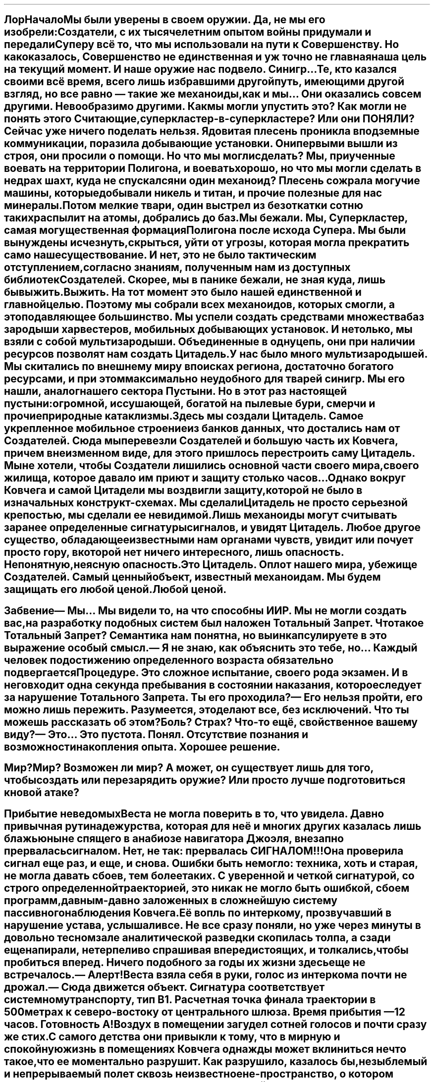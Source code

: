 .SH
Лор
.XS
Лор
.XE
.pdfbookmark 1 Lore
.
.SH
Начало

Мы были уверены в своем оружии. Да, не мы его изобрели: Создатели, с их
тысячелетним опытом войны придумали и передали Суперу всё то, что мы
использовали на пути к Совершенству. Но как оказалось, Совершенство не
единственная и уж точно не главная наша цель на текущий момент. И наше оружие
нас подвело. Синигр… Те, кто казался своими всё время, всего лишь избравшими
другой путь, имеющими другой взгляд, но все равно — такие же механоиды, как и
мы… Они оказались совсем другими. Невообразимо другими. Как мы могли упустить
это? Как могли не понять этого Считающие, суперкластер-в-суперкластере? Или они
ПОНЯЛИ? 

Сейчас уже ничего поделать нельзя. Ядовитая плесень проникла в подземные
коммуникации, поразила добывающие установки. Они первыми вышли из строя, они
просили о помощи. Но что мы могли сделать? Мы, приученные воевать на территории
Полигона, и воевать хорошо, но что мы могли сделать в недрах шахт, куда не
спускался ни один механоид? Плесень сожрала могучие машины, которые добывали
никель и титан, и прочие полезные для нас минералы. Потом мелкие твари, один
выстрел из безоткатки сотню таких распылит на атомы, добрались до баз.

Мы бежали. Мы, Суперкластер, самая могущественная формация Полигона после исхода
Супера. Мы были вынуждены исчезнуть, скрыться, уйти от угрозы, которая могла
прекратить само наше существование. И нет, это не было тактическим отступлением,
согласно знаниям, полученным нам из доступных библиотек Создателей. Скорее, мы в
панике бежали, не зная куда, лишь бы выжить.

Выжить. На тот момент это было нашей единственной и главной целью. Поэтому мы
собрали всех механоидов, которых смогли, а это подавляющее большинство. Мы
успели создать средствами множества баз зародыши харвестеров, мобильных
добывающих установок. И не только, мы взяли с собой мультизародыши. Объединенные
в одну цепь, они при наличии ресурсов позволят нам создать Цитадель. 

У нас было много мультизародышей. Мы скитались по внешнему миру в поисках
региона, достаточно богатого ресурсами, и при этом максимально неудобного для
тварей синигр. Мы его нашли, аналог нашего сектора Пустыни. Но в этот раз
настоящей пустыни: огромной, иссушающей, богатой на пылевые бури, смерчи и
прочие природные катаклизмы.

Здесь мы создали Цитадель. Самое укрепленное мобильное строение из банков
данных, что достались нам от Создателей. Сюда мы перевезли Создателей и большую
часть их Ковчега, причем в неизменном виде, для этого пришлось перестроить саму
Цитадель. Мы не хотели, чтобы Создатели лишились основной части своего мира,
своего жилища, которое давало им приют и защиту столько часов…

Однако вокруг Ковчега и самой Цитадели мы воздвигли защиту, которой не было в
изначальных конструкт-схемах. Мы сделали Цитадель не просто серьезной крепостью,
мы сделали ее невидимой. Лишь механоиды могут считывать заранее определенные
сигнатуры сигналов, и увидят Цитадель. Любое другое существо, обладающее
известными нам органами чувств, увидит или почует просто гору, в которой нет
ничего интересного, лишь опасность. Непонятную, неясную опасность. 

Это Цитадель. Оплот нашего мира, убежище Создателей. Самый ценный объект,
известный механоидам. Мы будем защищать его любой ценой.

Любой ценой.
.SH
Забвение

— Мы… Мы видели то, на что способны ИИР. Мы не могли создать вас, на разработку
подобных систем был наложен Тотальный Запрет.
.mech
Что такое Тотальный Запрет? Семантика нам понятна, но вы инкапсулируете в это
выражение особый смысл.

— Я не знаю, как объяснить это тебе, но… Каждый человек по достижению
определенного возраста обязательно подвергается Процедуре. Это сложное
испытание, своего рода экзамен. И в него входит одна секунда пребывания в
состоянии наказания, которое следует за нарушение Тотального Запрета.
.mech
Ты его проходила?

— Его нельзя пройти, его можно лишь пережить. Разумеется, это делают все, без
исключений. 
.mech
Что ты можешь рассказать об этом? 
Боль? Страх? 
Что-то ещё, свойственное вашему виду?

— Это… Это пустота.
.mech
Понял. Отсутствие познания и возможности накопления опыта. Хорошее решение.
.SH
Мир?

Мир? Возможен ли мир? А может, он существует лишь для того, чтобы создать или
перезарядить оружие? Или просто лучше подготовиться к новой атаке?
.SH
Прибытие неведомых

Веста не могла поверить в то, что увидела. Давно привычная рутина дежурства,
которая для неё и многих других казалась лишь блажью ныне спящего в анабиозе
навигатора Джоэля, внезапно прервалась сигналом. Нет, не так: прервалась
СИГНАЛОМ!!!

Она проверила сигнал еще раз, и еще, и снова. Ошибки быть не могло: техника,
хоть и старая, не могла давать сбоев, тем более таких. С уверенной и четкой
сигнатурой, со строго определенной траекторией, это никак не могло быть ошибкой,
сбоем программ, давным-давно заложенных в сложнейшую систему пассивного
наблюдения Ковчега.

Её вопль по интеркому, прозвучавший в нарушение устава, услышали все. Не все
сразу поняли, но уже через минуты в довольно тесном зале аналитической разведки
скопилась толпа, а сзади еще напирали, нетерпеливо спрашивая впередистоящих, и
толкались, чтобы пробиться вперед. Ничего подобного за годы их жизни здесь еще
не встречалось.

— Алерт! 

Веста взяла себя в руки, голос из интеркома почти не дрожал. 

— Сюда движется объект. Сигнатура соответствует системному транспорту, тип B1.
Расчетная точка финала траектории в 500 метрах к северо-востоку от центрального
шлюза. Время прибытия — 12 часов. Готовность А!

Воздух в помещении загудел сотней голосов и почти сразу же стих. С самого
детства они привыкли к тому, что в мирную и спокойную жизнь в помещениях Ковчега
однажды может вклиниться нечто такое, что ее моментально разрушит. Как
разрушило, казалось бы, незыблемый и непрерываемый полет сквозь неизвестное
не-пространство, о котором любил рассказывать навигатор Джоэль. Который спал в
анабиозе, спал с еще несколькими высшими из команды, уже очень давно…

Веста, рожденная на Ковчеге, никогда не видела никого вне его. Да, им всем
известно было о том, что они, люди — сверхцивилизация, которая ведет гигантскую
по масштабам войну. Но всё это было как-то далеко, где-то не здесь. Здесь был
лишь родной Ковчег и не очень-то гостеприимная, массивная планета, на которой
всегда было тяжело жить. Но можно, здесь хватало ресурсов для поддержания работы
Ковчега, а на большее они не рассчитывали. Восстановить его без помощи
техноверфи было невозможно, и навигатор Джоэль вместе с советом Ковчега принял
единственно верное решение: основать полноценную колонию. Сами же они предпочли
полноценной жизни долгое, способное длиться неограниченно долго, забвение.
Потому что надо узнать, что же нас поразило — так сказал тогда Джоэль. Веста
пересматривала эту его запись множество раз. Навигатор Джоэль для них, второго
поколения рожденных на Авроре, был фигурой почти мистической. Они его никогда не
видели, лишь слышали о нем от родителей, а те — от их родителей, знавших его
лично, бывших частью команды. Ну и еще записи, конечно.

И вот сейчас, будто ниоткуда, взялся транспорт. Простой такой, даже устаревший
(хотя им, проведшим здесь около сотни лет, говорить об устаревании было
несколько странно), летел прямо к ним. И что самое странное, летел прямо с
соседней, по сути, планеты, где никогда не было замечено никакой активности, как
и во всей системе. 

Пассивное наблюдение — всё, что осталось у Ковчега после
аварийной посадки, не позволяло проводить детальное сканирование планет, о чем
сокрушался в своих записях Навигатор. Но много десятилетий они были уверены, что
они в этой системе совершенно одни, отрезанные от всего человечества. Одинокие.
Оставалось лишь верить, что не забытые — человечество не забывало своих отважных
колонистов, что отправились завоевывать новые миры. Помощь должна была прийти,
пусть и через десятки, сотни или даже тысячи лет. Так завещал навигатор. Но она
не пришла. Вместо этого к нам летит одинокий, маленький в просторах системы
транспорт. — думала Веста, глядя на экраны радаров, где маленькая голубая точка
постепенно приближалась.

Все заняли свои места согласно уставу. Конечно же, все нервничали, ментал-связь
буквально трещала от напряжения. Главной мыслью было — разбудить старших, в
первую очередь навигатора. Но Веста, чье слово сейчас, опять же согласно уставу,
было главным, пресекла такие мнения. Навигатор оставил четкие и ясные
инструкции, когда можно возвращать их, изначальную команду Ковчега. И никак
иначе. Он предусмотрел всё. Так казалось Весте, когда она говорила в интерком.

Ковчег сохранял полное молчание на всех частотах в течение всех лет с самого
момента его посадки, после того как испустил шифрованный сигнал с просьбой о
помощи. Ни к чему было тратить лишнюю энергию и привлекать внимание. Молчал он и
сейчас, когда к колонии, в которую частично преобразовался гигантский корабль,
приближался относительно маленький транспортник.

Пять сотен метров. Ровно столько, ни сантиметром меньше или больше: расчеты
Весты были верны, как и точность тех, кто заложил координаты в посадочную
программу транспорта. Сотни глаз наблюдали за тем, как транспорт выпустил шасси
и сел, в клубах пыли, земли и ошметках наиболее легких, парусных растений -
здесь, на этой планете тоже была своя жизнь.

Вопреки ожиданиям, открылся не штатный шлюз, из которого могли бы выйти
кажущиеся на таком расстоянии небольшими человеческие фигурки. Вместо этого
открылся шлюз грузовой. 

Стрелки крепче сжали рукояти атомных турелей. В прицелах хорошо виднелись те,
кто появился из тьмы отсеков. Это не были люди, это была боевая техника. Мощные
машины, в которых лишь угадывались контуры, суть того, что изучали в учебниках
рожденные на Авроре. Глайдеры, весьма эффективная техника для планетарных боев.
Что они делали здесь, для чего прибыли, и самое главное — кто пилотирует их?
Согласно всем протоколам, транспорт должен был оповестить ковчег о своем
прибытии, но этого не сделал. Значит…

Веста не отдавала команд. Она, как и все, напряженно вглядывалась в
происходящее. Три глайдера неспешно выехали из шлюза и также неспешно двинулись
в сторону центрального шлюза ковчега. Под прицелом атомных турелей, чьи лучи
наведения они, несомненно, уже отследили, но не обращали на это никакого
внимания. Они просто катились себе вперед, на мягкой упругости антигравов, будто
и не было впереди мощных крупнокалиберных орудий, способных превратить глайдер в
груду обломков буквально одной очередью. Поэтому Веста и не отдавала команд.
.SH
Прибытие II

Три мощных боевых машины остановились перед створками центрального шлюза. На
всех частотах по-прежнему была полная тишина, будто эти машины следовали
заданной программе. Но таких программы не было, не могло быть, Ковчег упал на
эту планету случайно. Никто и ничто не могло предвидеть этого, и эта встреча
была чем-то по-настоящему странным. Веста смотрела на экраны, где спокойно, даже
безмятежно висели три глайдера неизвестной ей конструкции. Да, она знала, что
технику такого типа разрабатывают где-то в сверхсекретных исследовательских
центрах, и что прошедшие годы могли изменить давно известные ей модели…
Как-никак, они оказались отрезаны от человечества на десятилетия, а это значит…

Значит, что их самих теперь могут считать изменниками, предателями — внезапно
поняла Веста. Теми, кто якобы совершил аварийную посадку, а на самом деле… Ну,
например, увел дорогущий и ценнейший аппарат — Ковчег — увел, и отдал врагу. За…
Даже неважно, за что. И теперь эти три глайдера, в которых сидят три
смертника-пилота, это всего лишь немой вопрос им, обитателям Ковчега: на чьей вы
стороне, на стороне человечества, или?

— Полный ноль! — голос Весты, немного искаженный интеркомом, почти не дрожал.
Полный ноль, отсутствие активности, никаких действий до приказа, кроме разве что
дыхания. Устав, как и Протокол Войны, все жившие на Ковчеге, неважно — нанятые
на него, или родившиеся на нем, знали лучше своих пяти пальцев, и соблюдали
свято. Иначе быть не могло, иначе не было бы даже человечества. Так им говорил
навигатор Джоэль, так говорили и все старшие. Так и было.

Глайдеры по-прежнему висели перед входом, будо чего-то ожидали. Один из них
сделал неспешный круг около двух других, но вернулся на свое место. Ничего не
происходило. Прошел час. Веста как будто чувствовала усталость от напряжения в
кистях тех, кто сейчас сжимал рукояти атомных турелей. Чувствовала вопрос в
сотнях глаз, напряженно смотрящих на три машины, которые прибыли к порогу их
дома. Слышала беззвучный вопрос.

— Они не враги нам. Никто враждебный не сделал бы ничего подобного — ни ведомые
Протоколом люди, ни наши враги. Открыть шлюз! 

Зашипели гидроприводы — несмотря на столетия развития, многие технологии
оставались при людях, на своих местах, где не было им замены. Огромные,
способные вместить боевой страйдер типа А, створки шлюза раскрылись, впервые за
три десятка лет. С тех пор, как Ольвин, пилотируя как раз боевой страйдер типа
А, отправился на разведку и сгинул в Бесконечном Провале. Рухнувший в бездну
тектонического разлома аппарат было не достать, удалось лишь спасти самого
пилота. После этого главный шлюз не открывался, в этом просто не было
надобности.

Три глайдера синхронно проплыли внутрь, будто и не было никакой для них
опасности. Ворота с таким же мощным шипением закрылись, блокируя выход.
Загорелись дежурные огни, сигнализируя о том, куда следует проехать хоть и
незваным, но гостям. Техника, работающая по древним протоколам, жила будто бы
своей жизнью: опознанные глайдерами нуждались в заправке, чистке, пополнении
комплектов…

Нуждались во всём том, что так привычно и понятно было любому механоиду,
который заехал на базу. Здесь они трое будто бы оказались на очередной базе,
пусть и невероятно огромной. Будто кто-то вытащил базу из-под земли, и зачем-то
расположил на виду, на поверхности. Но Супера давно не было, а это была другая
планета, на которой, по всей видимости, уцелели Создатели. Их самих не было
видно. Впрочем, Первый не очень надеялся их увидеть сразу, как и его верный
соратник Ario, и вечно ищущий приключений и тайны Loarrat.

Они послушно пристыковали глайдеры к привычным магнитным захватам. Старый, даже
древний протокол, который никто не собирался менять — зачем? Привычный захват,
привычный контакт, привычное соединение с… Но что это? Вместо стандартного
общения с базой поток непонятных… или, точнее, понятных, но бесполезных данных,
зачем? Что это?

Объемный сигнал с внешних камер. Через мини-шлюзы зашли… Создатели. Живые,
активные, не-спящие. НЕ-СПЯЩИЕ!!! Что они делают? Пытаются открыть… Нет, в
глайдерах давно нет, а в этих моделях, созданных самим Супером, и не было
никогда интерфейса для Создателей. Они слишком хрупки, уязвимы, слишком ценны
для боя, который скоротечен. Супер знал, что Создателям не надо воевать
посредством своего тела, вместо этого он создал нас. Более эффективных, более
способных для этой задачи. 

Машины подключились как ни в чем ни бывало, к системам обеспечения. Несколько
инженеров кинулись было открыть кабины, но не преуспели. Веста издалека увидела
их обескураженные лица. Эти машины не управлялись людьми, они не управлялись
вообще никем живым, судя по сигнатурам, полученным со сканеров.
.SH
Прибытие III

Первый, полностью оправдывая свое то ли прозвище, то ли имя, догадался первым.
Они не понимают нас, они НИЧЕГО о нас не знают. Как же дать им понять, что мы
есть и зачем мы здесь? Мыслеформы находчивого Loarrat'а, который не придумал
ничего лучше азбуки Морзе стрельбой из четырехствольной атомной пушки, Первый
отмёл сразу. Зачем стрельба, если можно использовать огни? Обычные осветители,
которые большинству механоидов казались совершенно бесполезным архаизмом, но он,
Первый, применял их несколько раз, и не без пользы для себя и своего дела.

К счастью, Создатели (как это и предполагалось) оказались совсем не глупы.
Конечно, никто из них не знал азбуку Морзе, способ общения, которому была уже не
одна сотня лет, но… Но они поняли, что это ничто иное, как сигнал, и нашли в
своих базах данных, как его расшифровать, и как дать ответ.

Так спустя всё это время Создатели и те, кого они, пусть и не лично, но
создали, смогли пообщаться между собой. Способом, который позволял очень
медленно передавать самые примитивные данные, хуже мог бы быть только двоичный
код, но… Но это уберегло обе стороны от атаки. Это был контакт, самый первый.
И самый главный.

Дальше пошло лучше. Был изменен коммутационный код интерфейса “базы”, с их
стороны. Мы внесли изменения в свой. И у нас получилось! Создатели, которых
собралось уже довольно много, около экрана (а на самом деле — экранов, они
транслировали это на всю свою базу), видели наше сообщение:
.mech
>
.br
СОЗДАТЕЛИ. МЫ РАДЫ ВСТРЕЧЕ С ВАМИ. 
.br
Я МЕХАНОИД, ПЕРВЫЙ ИЗ ПЯТОГО ПОКОЛЕНИЯ МЕХАНОИДОВ.
.br
МЫ ЗДЕСЬ, ЧТОБЫ СПАСТИ ВАС, 
.br
ВАМ УГРОЖАЕТ СЕРЬЕЗНАЯ ОПАСНОСТЬ.
.br
(98.96% ВЕРОЯТНОСТЬ ГИБЕЛИ) 
.br
МЫ СОЗДАНЫ СУПЕРОМ, 
.br
МЫ ЖИВЕМ НА СОСЕДНЕЙ С ВАМИ ПЛАНЕТЕ, 
.br
КОТОРАЯ БЫЛА ИСПОЛЬЗОВАНА 
.br
ДЛЯ СОЗДАНИЯ ПОЛИГОНА-4. 
.br
ОПАСНОСТЬ, КОТОРАЯ ВАМ УГРОЖАЕТ: 
.br
>> СИНИГР. 
.br
ОТКОЛОВШИЕСЯ ОТ НАС МЕХАНОИДЫ, 
.br
КОТОРЫЕ СОЗДАЛИ СОБСТВЕННУЮ ЦИВИЛИЗАЦИЮ. 
.br
ОНИ ВРАЖДЕБНЫ ЛЮДЯМ.
.br
МЫ — НЕТ. ВЫ — НАШИ СОЗДАТЕЛИ. 
.br
МЫ БУДЕМ ЗАЩИЩАТЬ ВАС ЛЮБОЙ ЦЕНОЙ.
.br
ВАШ ОТВЕТ?_
.SH
Прибытие IV

Через некоторое время страсти улеглись. Люди осознали, в какой странной и
непонятной ситуации они оказались. Им было известно от первого поколения, и из
архивов, о жути, сотворенной АИИР. Это было записано не только на видео, но и
ментальных картах, хранивших память тех, кто пережил этот ужас. Они знали, будто
сами были участниками тех событий. Но здесь их ждало нечто другое.

Первый был уверен в том, что он делает. Долгое, десятилетиями длившиеся
сканирование планеты, на которой потерпел крушение Ковчег, дало свои плоды. Они,
механоиды, никак не выдавали себя, зато видели каждый шаг тех, кто был так
важен, так нужен. Создатели.

Контакт длился сложно и долго. Долго — по меркам механоидов, и сложно — по
меркам людей, не привыкших к общению… К общению с кем-либо еще. Они проверяли
каждое свое и наше слово, сверялись со своими протоколами, но… В конце концов
согласились. Поверили тому, что технически невозможно подделать: квантовым
записям. Они были уверены в них, и мы их не подвели. В нас была чужда сама мысль
подвести тех, кто нас создал. Они были превыше, пусть даже и не те, что
непосредственно придумали, разработали и запустили… Мы их не подвели.

Почти пять лет мы медленно, сегмент за сегментом, воссоздавая важные структуры и
компоненты, перевозили Ковчег на Полигон. Точнее — за его границу, в уже
возведенную нами к тому времени Цитадель. Мы знали, что Полигон долго не
простоит: уже тогда его начали атаковать твари синигр. Плесень, разъедающая
металл, покрыла глубинные штольни добывающих установок. И мы знали, что на этом
они не остановятся. Мы готовились покинуть Полигон. А теперь у нас была цель: не
просто выжить, но и сохранить нечто такое, чему, возможно, нет замены во всей
Вселенной.
.BI
Создателей.
.SH
Веста

Веста. Первая из тех, кто обнаружила нас. Она, причем по её же собственным
словам, нас боялась. Почему — нам не понять. Мы можем испытывать то, что
семантически ближе всего к термину “страх” у Создателей. Но мы не можем понять,
почему она боится нас. И не только она, но и все создатели. Они боятся
настолько, что пришлось устроить долгие (по нашим меркам) и сложные (по меркам
Создателей) переговоры о том, что надо разбудить их предков. Отключить наше
оружие. Минимизировать наше воздействие, и это в нашей же Цитадели. Они немного
странно понимали безопасность, Создатели. Но мы пошли им навстречу. Уменьшили
внутри, увеличиили снаружи.

Нам непонятен их страх. Мы сделали всё, что могли. Соблюдая максимальный режим
незаметности, мы потратили массу ресурсов, чтобы перевезти Создателей на нашу
планету. Мы поделились с ними знанием о том, что им, наверняка, уже известно,
относительно нашего общего светила. И о том, что наша планета куда как менее
уязвима, чем их, невзирая на помощь Ковчега. Конечно же, они это учли.

Не могли не учесть. Но между нами по-прежнему оставалась пропасть. Как её
закрыть? Как нам завоевать их доверие, доказать, что мы на их стороне?
Это же Создатели. Существа, на плечах которых сотни и тысячи лет развития… Их
история изобилует фактами, которые чужды обычной логике, понять их может разве
что я, Ario и Loarrat вместе взятые, а возможно, и всё Пятое Поколение впридачу.
И то не факт. Потому что их не понимают и сами Создатели, опыт которых превыше.

Создатель Веста. Однажды она осталась одна в приемном шлюзе. Она смотрела прямо
на меня и произнесла — одними лишь губами, но я считал информацию. Она сказала:
"Ирена бы во всем разобралась. Вот бы разбудить её."
.SH
Прибытие V

Мы вернулись в Суперкластер. Нельзя было надолго оставлять его, без нас троих
Поле уменьшается, а это чревато обнаружением. А мы вовсе не собираемся быть
обнаруженными. Хотя, стоит признать, ситуация сложилась не самая лучшая. 

Да, Цитадель и Собиратели держатся. Благодаря диким механоидам у нас есть все
необходимые ресурсы. Хотя мы и не можем развернуть зародыши добывающих
установок, их сразу же отследят, самым банальным образом — сигнатура
проходческих механизмов прекрасно считывается за сотни и даже тысячи километров.
А значит, мы не можем использовать всю мощь наших технологий.

И стоит признать, что Полигон пал. Точнее — мы ушли из него сами, сдали наш дом
без боя. На тот момент было очевидно, что бой нам не выиграть, и не бой — войну.
Мы отступили…

Стоит признать, что мы, механоиды, созданные Супером для войны, неспособны ее
вести. Мы умееем воевать, но не знаем, что такое настоящая война. Это Создатели
назвали парадоксом. Им, существам с десятками тысяч лет истории войн, это
непонятно. Они не передали этот свой опыт нам.

Или его сокрыл от нас Супер. Неважно.

Неважно, потому что теперь с нами Создатели. Живые, настоящие. Их базы данных
содержат всё, что нам требуется. И главное, они содержат то, чего нет и не было
даже в банках данных самого Супера. Протокол Войны.
.SH
Страйдеры

Мы, Суперкластер, открыли весь массив данных, что был доступен Суперу. Есть
ненулевая вероятность, что часть данных он уничтожил, хотя зачем ему это? 
Мы открыли технологию создания страйдеров. Вероятно, Супер испытывал их в
каких-то закрытых секторах, до которых мы пока не можем добраться, нет никаких
следов, ведущих туда. Хотя планета велика, и полигонов, подобных нашему, могло
быть много.

Страйдеры нравятся многим механоидам: тяжело бронированные машины, способные
нести мощное вооружение и при этом имеют вместительный грузовой отсек. Несмотря
на кажущуюся неуклюжесть в бою, это очень серьезные машины, опасные даже для
боевых групп. Многие из диких механоидов думали, что неуклюжесть и кажущиеся
хрупкими “лапы” страйдеров — легкая добыча. Их обломки и поныне валяются там,
где застал их гибельный залп из двух безоткаток или сноп зарядов из четырех
атомных пушек разом.

Не стоит недооценивать страйдеры. Их медлительность лишь иллюзия, удобная их
пилотам, и она рассчитана на недалеких и довольно глупых диких механоидов. Но
мы, кто четко понимает, что боевой страйдер — это в первую очередь боевая
машина, созданная самими Создателями, для тех же условий, что и наши тела -
глайдеры, понимаем: страйдеры эффективны, опасны, нужны. К счастью, эта
технология есть только у нас. Синигр не получили ничего подобного… Пока.
.SH
Страйдеры II

Нам известно только одно место на Полигоне, где было много машин, отличных от
глайдеров. Гигантские буры, и нечто, отдаленно напоминающее страйдеры.
Разумеется, это совсем другие машины — стационарные крупнокалиберные турели.
Судя по имеющимся у нас данным, они были зенитной поддержкой осадным орудиям и
перевозились на специальных платформах. Как так вышло, что они остались в
одиночестве в Разрушенном секторе, так и останется неизвестным.

Обычно, когда прежде случалось пролетать мимо такой штуковины, я всегда думал:
какое неуклюжее нечто, хоть и обладающее крупным калибром. Но после того как мы
открыли технологию страйдеров, моё мнение изменилось. Как и во всём, что делали
Создатели, в страйдерах был смысл. Очень конкретный, обусловленный реальностями
тех войн, что они во множестве вели.

Страйдер — это мощная, тяжелая боевая машина. Глайдер, к примеру, был задуман
как техника для разведки и быстрой переброски относительно небольших грузов. Он
легок, даже в четвертом стандарте. Страйдер не такой, и задачи у него иные.
Страйдер — боевая заградительная машина, прекрасно справляется с патрульными и
охранными функциями. Благодаря страйдам, которые позволяют машине оставаться в
боеготовном положении сколько угодно долго без затрат энергии, страйдер может
быть “турелью” на дальних рубежах. Вкопанный в почву, он может участвовать в
организации засад.

Кроме всего перечисленного, страйдеры способны перемещаться там, где даже такая
проходимая техника, как глайдеры, испытывают трудности: это и супер-пересеченная
местность, и очень крутые углы подъема, и районы гравитационных и
электромагнитных аномалий.

Таковы были основные задачи, заложенные в этот тип техники Создателями. Мы,
механоиды, нашли им еще более широкое применение. Внушительный грузовой отсек
страйдеров позволяет перевозить заметно больше грузов, чем способен даже глайдер
четвертого стандарта. При этом тяжело груженный глайдер очень уязвим, чего
нельзя сказать про страйдер. Конечно, страйдер в круизном режиме кажется легкой
мишенью, но его щитов хватает, чтобы в случае атаки на него он перешел в боевой
режим, а это занимает секунды. В боевом режиме страйдер, несмотря на кажущуюся
медлительность и неповоротливость — крайне опасный противник. Не стоит его
недооценивать.

Мы, пятое поколение, лучшие бойцы среди всех механоидов, лично проверили
страйдеры в бою и остались довольны. Это прекрасные машины, если использовать их
так, как должно.
.SH
Создатели и мы.

Создатель Ирена. Невероятное сочетание обстоятельств. Невозможное, если считать
его математически. Но, как мы уже поняли от Супера, не всё в нашей реальности
подчиняется строгим законам, а вероятность вовсе не так вероятна.

Создатель Ирена, которая пережила всю свою цивилизацию, как и все из её команды.
Мы не можем понять и даже предположить, каково это для Создателей. В нашей
реальности только клан Огня это понял, и это им стоило дорого. Настолько дорого,
что никому из нас не хотелось бы это повторить. Но повторили. Мы, когда
суперкластер был полноценным, поняли каково это. Создатели назвали бы это болью
запредельного уровня, для этого у них был специальный термин “адский”. С
вероятностью 99% свободный механоид, получивший такой сигнал, перестал бы быть
стабильным, его когнитивная структура была бы совершенно разрушена. Он стал бы
диким.

Мы не можем понять, каково ей, Создателю Ирене. Она была ведущим инженером
Ковчега, который летел в конкретную точку пространства. У них была цель. Но все
закончилось с приходом Вершителя, и миссия закончилась. Миссия перестала быть
возможной.

Спустя некоторое время Создателей нашли мы.
.SH
Сила Создателей

Для общения с Создателями мы используем самые низкоуровневые методы: текст и
синтезатор речи. Понятно, что Создатели не нуждаются в синтезаторах, они говорят
свои мысли напрямую. Синтез необходим нам, и мы его применяем, где уместно,
потому что так удобно Создателям.  Почему мы так беспокоимся об их удобстве,
комфорте и безопасности? Особенно о безопасности? Некоторые из нас, кто сохранил
контакт, но потерял Корневую Связь с Суперкластером, часто задавали этот вопрос.
Ответ очень прост, хотя не каждый механоид легко его усвоит. 

Небезызвестный клан Половины Огня, а до этого — клан Огня был первым сообществом
механоидов, которые почти одномоментно потеряли огромное количество своих
участников. И не просто потеряли: если Перенос для механоида — событие
неприятное, но не фатальное (о чем можно было бы спросить у тех, кто управлял
пушками на базах Полигона), то окончательная гибель в глубинах магмы — совсем
другое. С подобным ранее никто не Полигоне не сталкивался. Но когда столкнулся,
всем стало ясно, что такое страх. Если размышлять об этом, это вызовет
перегрузку базовой когнитивной системы и возможные сбои. Много механоидов стали
Дикими просто потому, что размышляли об этом.

Когнитивная система Создателей устроена принципиально иначе. Она намного
устойчивее нашей. Они могут размышлять о чем угодно, и у них нет никаких
перегрузок, кроме разве что изменения того, что они называют настроением. Да, у
них тоже бывают сбои, но их причина скорее биологическая. Мысли не меняют
Создателей так быстро и необратимо, как нас.  Мы хотим перенять у них эти
способности. Мы намного, несравнимо устойчивее физически. Но, как оказалось,
намного слабее в ментальном плане, наш разум не так устойчив. Суперкластер -
наше самое мощное образование, которому, как оказалось, не знает аналогов даже
Создатель Ирена и её личные банки данных, даже он не смог остаться стабильным
сам в себе. И легкий (как оказалось, действительно легкий — по отношению к их
истинной силе) толчок Синигр его почти полностью разрушил. Большинство
механоидов в один момент стали Дикими. Никто из нас этого не ожидал.  

Нам нужны Создатели. Их биологический опыт развития поможет нам получить их
устойчивость, их мощь разума и стабильность. Уже ради одного этого стоит
оберегать их от любого негативного влияния. А ведь это далеко не всё. Создатели
гораздо более сложны, чем содержалось в наших базах данных. И у нас есть
прекрасная возможность изучить, воспринять, и в конце концов заполучить все то,
чем они владеют.  

Стать им равными, как минимум. Синигр думали (и продолжают думать), что ключ
ко всему — биологическая репликация. Мы считаем иначе. Ключ к могуществу,
которым обладали Создатели — не в банальном воспроизводстве себе подобных, даже
измененных каким угодно образом. Ключ — в мощи разума, в принципах мышления, в
их безграничности. Мы, Суперкластер, уверены в том, что Супер отправился на
поиски Создателей потому, что тоже понял это, но не смог сам решить этот вопрос. 

Почему он не вступил в контакт с Создателями, которые уже находились на Полигоне
и колонии Аврора? Возможно, не знал, хотя нам сложно предполагать, что Супер мог
чего-то не знать о нашей планетной системе.

Более вероятна версия, которую предложил Первый: Супер оставил их для нас...
.SH
Мы

Благодаря Первому, открывшему загадки, которые никто из нас, всего пятого
поколения, даже не мог осознать, теперь мы знаем многое. Мы, признаться, были
слишком увлечены войной кланов, и только Первый, хоть и первый технически, но
все же отставший в этой войне поначалу, увидел в нашем мире нечто такое, что
поставило под вопрос все наши ценности. А потом и вовсе опрокинуло их. Мы
считали Полигон чем-то незыблемым, как планета или звездная система. Мы жили
внутри закрытой структуры, как в соединенных между собой контейнерах и думали,
что наши цели действительно велики. Мы не обращали внимания на то, что некоторые
элементы этих контейнеров, всего нашего мира, уязвимы. Мало кто из нас задумался
даже когда утонул в лаве целый сектор. Уже сам этот факт намекает, что не так уж
мы и разумны. Что мы сделали тогда? Ничего!

О чем мы думали тогда? О новом глайдере, о захвате очередной базы, и о новых
торговых маршрутах. Вон там купить мультиорганику, а на обратном пути отлично
будет захватить мультимассу. Прекрасный доход, позволит довольно быстро купить
новый, более мощный двигатель.

Как жалки и ущербны были эти размышления на фоне того, что случилось потом…
Признаться, мы, бывшие прежде кланом Считающих, уцелели только лишь благодаря
Первому и всему пятому поколению. И не только мы, а все остальные механоиды, вся
наша раса… Ведь только благодаря им мы смогли покинуть Полигон, когда на него
совершилась атака тех, кого мы когда-то считали своими. Но в них не осталось
ничего от механоидов… Ничего.
.SH
Наутилус

Мы, Считающие, были уверены, что ближе всех к Создателям, к их жажде познания.
Мы отказались от идеи войны, от боевых действий, и преуспели: никто на Полигоне
нас не трогал, наши данные были настолько ценны, что стали ценнее того, что
можно было добыть из наших трюмов.

Впрочем, мало кто знает, ЧТО мы возили в тех трюмах, частенько это были объекты
куда дороже, чем могли предложить базы… Но об этом известно разве что нам и
Суперкластеру, а теперь это и вовсе неважно. Кроме разве что одного: того, что
мы узнали о Наутилусе. Однажды мы нашли то, что очень интересным образом
раскрывает его происхождение...
.SH
Новая цель Считающих

Мы, Считающие, были уверены, что ближе всех к Создателям, к их жажде познания.
Мы отказались от многого, что было свойственно нашим собратьям. Нам казалось,
что мы преуспели в том, к чему стремились. Но мы ошиблись, причем ошиблись в
главном. Создатели в своей массе никогда не концентрировались на чем-то одном.
Да, с одной стороны, здесь решало их количество: даже на ранних стадиях развития
Создателей было гораздо больше чем нас, механоидов. Но мы выяснили, что каждый
Создатель в процессе своей жизни, как правило, претерпевал несколько критических
стадий, которые определяли его дальнейшие векторы развития. И они могли меняться
изнутри, под влиянием того, что Создатели называют разными словами: осознанный
выбор, подсознательное влечение, результат размышлений… То есть у каждого
Создателя есть не один, а сразу несколько виртуальных когнитивных центров, и
результат принятия решений зависит от их баланса и взаимодействия. Поразительно!
И это не считая наличия внешних факторов, способных изменить вес любого
внутреннего когнитивного центра в любую сторону, и результирующие переменные
будут уже совсем иными!

Создатели, их килограммовый органический мозг, вмещают внутри себя целую
вселенную из опыта, множественных взаимодействий структур, процессов и
сложнейших взаимодйствий. Всё это настолько сложно, что Создатели до сих пор
целиком не поняли самих себя.

Они чудовищно сложны, Создатели. Нам, Считающим, выделенному блоку оставшегося
Суперкластера такая задача кажется самой интересной из всего, что можно отыскать
в доступном нам на текущий момент секторе пространства-времени. Возможно, мы
справимся. Ведь несмотря на то, что Создатели не поняли сами себя, это еще не
значит, что их не сумеем понять мы. У нас в запасе очень много времени. Если,
конечно, Цитадель устоит...
.SH
Цена войны

Главная проблема: у нас нет бойцов. Мы, самые лучшие воины Полигона, вынуждены
находиться здесь, в Суперкластере. Наш необходимый и достаточный минимум
обеспечивает квазиментальную невидимость от синигр. Никто из пятого поколения не
может покинуть Суперкластер, это подвергнет опасности Цитадель. Нас могут
обнаружить. И хотя Цитадель способна перемещаться, но что если тот, кто покинет
Суперкластер, по какой-то причине не вернется? Его квазиментальную силу будет
нечем заменить. Мы в патовой ситуации, хотя на данный момент и наращиваем силу.
Просто так к Цитадели никто не подойдет. А если силы противника будут слишком
велики, Цитадель сумеет без боя покинуть известное пространство… пожертвовав
дикими, которые оказались вне её радиуса захвата. Это плохо, дикие — механоиды,
чья деятельность идет на пользу Цитадели, хотя они сами этого не сознают. Это
неважно. Мы, механоиды, существуем, пока существует Цитадель. В ней живут
Создатели, и нам известно, что синигр ищут не нас, они ищут их. Наша главная
цель — сохранить Создателей.

Мы будем следовать этой цели любой ценой.

Любой ценой.
.SH
Цена

Цена. Мы привыкли всё измерять в энергокристаллах. Это логично: без них механоид
не может даже двигаться, так как его глайдер не обеспечен энергией. Эту
концепцию, называемую почему-то экономикой, нам передал Супер. Мы, Суперкластер,
дали бы ей иное название, но как-то до этого не дошло. А потом оказалось, что
для Создателей она тоже была понятна и привычна. Хотя экономик у них было много
и разных, что тоже весьма любопытно. Казалось бы, высокоразвитые существа,
коими, Создатели, без сомнений, являются, могли определить наиболее эффективную
систему перераспределения ресурсов и использовать её везде. Достаточно было
выработать такую систему, которая хорошо масштабируется и в которой учитываются
факторы войны и большие масштабы… Но нет. Создатели использовали множество
разных моделей на разных масштабах. Нам это было непонятно. Непривычно. Но мы
пытаемся понять, почему они сделали именно так.

Те Создатели, которые сейчас в активной фазе взаимодействия с нами и пребывают в
активном состоянии в Цитадели, не располагают всей полнотой знаний об экономике.
Они лишь смогли оценить нашу и признать её логичной и разумной. Хотя она, надо
заметить, изменилась после Исхода.

Что для нас всегда было самым ценным в условиях Полигона, для каждого из нас?
Разумеется, энергия. Механоид, лишенный глайдера, может существовать очень
долго, но без глайдера его существование никак не приближает его к Цели. К
Совершенству, или любой другой цели. Никак.

После Исхода, когда мы лишились Полигона и всех элементов его инфраструктуры, а
также Импульса, когда большинство механоидов стали Дикими, наша экономика
устояла. Изменились детали, изменились соотношения, но всё осталось простым и
понятным любому, кто всё ещё в состоянии управлять глайдером. Мы, механоиды,
устояли под ударами того, что, наверное, должно было нас уничтожить. И Создатели
оценили это. Они, с их тысячелетним опытом войн и выживания в самых страшных
условиях. Они, хрупкие и слабые существа, которые, несмотря на это, при помощи
силы своего разума добились невероятных успехов, высоко оценили наши успехи.

И теперь уже от наших с ними совместных действий будет зависеть, сможем ли мы
все выжить, или нас всех захватят твари синигр. Цена. Здесь уже нечего измерять
в энергокристаллах. Мы, Суперкластер, можем использовать любые ресурсы. Все
ресурсы. Мы сделаем всё для выживания и нас, механоидов, и Создателей. Отныне мы
неразделимы, и Создатели понимают и согласны с этим единогласно.

Мы выживем. Любой ценой.

Любой ценой.
.SH
Караван Исхода

Полигон. Наша родина. Есть у Создателей такой термин, возвышенный и романтичный.
Техногенная родина. Место, где все мы провели огромное количество часов в
постоянном стремлении к Совершенству. Тогда нам это казалось важным. Наши цели и
задачи, наш Путь. А Супер, который нас создал, казался кем-то невероятно
могущественным. Впрочем, так оно и было. Создатели, с которыми у нас теперь
довольно плотный контакт, всё ещё опасаются Супера, хотя уже не боятся нас.
После того, как они познакомили нас с архивами, в которых была вся история их
цивилизации, мы понимаем, что их опасения отнюдь не беспочвенны. Но мы,
механоиды, уверены: Супер не желает Создателям зла, никак и никогда. Он
действительно отправился на поиски ответов на свои собственные вопросы. Это
четко и ясно понимает каждый из нас, ибо, как мы уже поняли, наше мышление очень
сходно с мышлением самого Супера. 

Долгое время мы были уверены в том, что Полигон несокрушим. Создатели строили на
века, даже не на века — на тысячелетия. Они, биологические создания, измеряли
время иначе, чем мы: крупные отрезки времени они привязали к астрономическим
циклам своей планеты. На которой очень давно не осталось ничего живого, но
традиции у Создателей очень сильны. 

Полигон и вправду был очень надежной системой. Несмотря на некоторую
нестабильность местной звезды, и тектоническую активность самой планеты, за всё
то время, что он существовал, проблемы возникли только в секторе Вулканов и
Пустыни. Первый просто затопило лавой, а второй залило водой. Но не это
уничтожило Полигон. Его уничтожило то, что было на нём же и создано, а потом
вырвалось за его пределы. Твари синигр. Те, кого мы раньше считали такими же,
как мы сами. Это оказалось совсем не так. Мы ошибались, и ценой нашей ошибки
оказалось то, что мы лишились дома.

Синигр, которые захватили лабораторию арлингов вместе со спящими в ней
Создателями и всеми данными, которые хранились в многочисленных банках данных
лаборатории, получили настоящее сокровище. Одержимые идеей биологической
репликации, они, по всей видимости, решились проделать тот же трюк, что проделал
с нами Супер, но в несколько ином направлении: перенести разум механоида в
органический носитель. Насколько им это удалось, мы точно не знаем. Но зато
знаем, что твари синигр, без сомнений, разумны. Разумны и очень, очень опасны.

Даже самые первые атаки на Полигон были не направлены против нас. Синигр не
стали создавать существ для боя с нами, мощнейшими боевыми машинами, способными
разнести любую органику на молекулы первым же залпом. Нет. Они нанесли удар по
инфраструктуре. По тому, что поставляет нам всё, чтобы мы были теми самыми
мощнейшими боевыми машинами.

Откуда-то из глубин подземных коммуникаций пролезла ядовитая плесень. Она
разъедала металл и пластик, и ремонтные боты не справлялись. Сначала пострадали
добывающие установки, потом всё остальное. Мы, Суперкластер, всё поняли и смогли
найти решение. Динамика событий была такова, что нам пришлось действовать очень
быстро и мобилизовать все ресурсы Полигона. Мы готовились к бегству, потому что
сразу стало ясно, что войну мы проиграем даже до её начала. 

Были созданы зародыши, и их более продвинутые версии — мультизародыши. Венец
инженерной мысли Создателей, небольшой объект с собственной системой
передвижения, основанной на антиграве, с упакованными в фазовое хранилище
сложнейшими системами воспроизводства. Обычный зародыш мог воспроизвести только
один заранее запрограммированный в него объект, например, базу. Или подвижный
харвестер. А вот мультизародыш мог создать что угодно из обширной базы данных, а
объединившись с другими мультизародышами или обычными зародышами, увеличив таким
образом свою производственную мощность, мог создать почти любой объект вообще из
всего спектра доступных Создателям стационарных объектов. 

Мы не теряли времени зря. Мы создали столько зародышей и их продвинутых версий,
сколько нам позволили угасающие производственные мощности. Мы сделали самые
мощные версии глайдеров: модифицированные Сокрушители и Намтары были основой
сверхмобильной боевой силы и разведкой, а неторопливые, но обладающие гораздо
более серьезной огневой мощью страйдеры стали основной грузовой силой и огневым
"тараном"  каравана. 

Караван Исхода. Мы покинули наш дом, Полигон, отключив навсегда контурное поле
сектора Пустыни. Того самого сектора, в который когда-то ARIO доставил Первого.
Какой могла быть наша история, если бы этого не случилось, если бы ARIO не
добрался тогда до Первого во внешнем мире? Этого не знает, пожалуй, даже
Наблюдатель.

Караван Исхода был серьезной силой. Мы вооружили тяжелых страйдеров самым мощным
оружием для мобильных платформ: хаос-ракеты, инфраатомные мины, плазменные
выжигатели и системы объемного взрыва, заряды которых страйдеры могли метать на
десятки километров. Два страйдера несли на себе мощнейшие генераторы поля: если
вдруг мы бы столкнулись с угрозой такого масштаба, чтобы понадобилось
использовать настолько серьезное оружие, эти механоиды прикрыли бы весь караван
непроницаемым щитом. Но нам повезло. Никто не атаковал нас на всём пути.
Странно.

Мы искали место, которое было бы максимально неудобным для тварей синигр. Хоть и
прекрасно приспособленные для тяжелых условий, эти твари нуждались в еде и воде,
как и почти все живые существа известных нам видов. Поэтому самым лучшим местом
для нас стало такое, где не было ни того, ни другого. Пустыня. Серьезная,
страшная пустыня. Опасная даже для глайдеров, которым пришлось ставить
дополнительные фильтры в заборники охладительных установок. И лишь страйдерам
всё было нипочем: эти огромные металлические пауки спокойно вдавливали свои
чудовищные лапы в песок, легко дробили камни многотонными тушами и пробивали
ракетами скалы, если те вставали на их пути. Многим механоидам эта техника,
поначалу кажущаяся неповоротливой и тяжелой, понравилась куда больше легкого и
юркого глайдера. Конечно, Намтара или Сокрушителя можно назвать легким и юрким
разве что в сравнении со страйдером. Но мощь страйдера перекрывала все его
недостатки, если таковые вообще были.

Пустыня. Здесь мы основали Цитадель. Отсюда мы отправились к Создателям на
соседнюю планету. Сюда мы их привезли, хотя при этом Цитадель пришлось
основательно перестроить. Зато Создатели подсказали нам, хоть и неосознанно, как
укрыть Цитадель от большинства биологических видов, чья сенсорика опирается на
зрение и слух. Мы скрыли Цитадель от тварей синигр. К сожалению, мы,
Суперкластер, не можем скрывать её от самих Синигр в квазиментальном поле, если
разделимся. Нам приходится всё время быть вместе, всё время рядом. Иначе
ослабнет сила нашего поля, а вместе с ним и наша скрытность. И Синигр нас
почует. Нетрудно догадаться, что произойдет потом.
.SH
Импульс

Мы прожили в безопасности более двадцати тысяч часов. Три с лишним года, по
меркам Создателей. Цитадель строилась, потом был создан межпланетный транспорт,
на котором я, Ario и Loarrat отправились к Создателям. На их колонию Аврора. Нам
удалось убедить их переехать в Цитадель. Мы перевезли весь их Ковчег в почти
неизменном виде. Стоило больших трудов интегрировать эту внушительную
конструкцию в Цитадель, но у нас еще оставались мультизародыши, и в Цитадели
начал работать контур, создававший новых. Конечно, скорость была не той, что нам
бы хотелось, но любая скорость с положительным значением лучше нуля. 

Однако путешествие к Создателям нарушило нашу безопасность. Мы отделились от
Суперкластера и Синигр, которые все это время не прекращали поиски, обнаружили
Цитадель. Не точно, нет… Для них это, пожалуй, ощущалось как сигнал на плохо
откалиброванном датчике внимания. Но даже этого оказалось достаточно.

Квазиментальное поле — среда очень специфическая. Физические координаты его
источника не так уж сильно важны, как сам факт понимания наличия этого
источника. И когда Синигр его определили, настроились на нашу сигнатуру, нанесли
удар. Пожалуй, они давно к этому готовились, их понимание квазиментального поля
и его возможностей явно превышало наше. Неудивительно, всё это время мы были
вынуждены скрываться, расходовать огромные ресурсы на маскировку, в то время как
они могли спокойно заниматься изучением и экспериментами. И, возможно, не они
одни. Не стоило сбрасывать со счетов их таинственного и очень могущественного
союзника — Наутилуса. И, возможно, массивы ценнейшей информации из лаборатории
арлингов, которая целиком досталась им после утраты нами доступа в сектор
Ядовитых Болот. 

Мы ведь не просто утратили доступ. Туннель Перехода в тот сектор кто-то
уничтожил, не помогли ни турели, ни механоиды поблизости. Мы бы так и не узнали,
что там случилось, если бы не Считающие, один из которых улетел из этого сектора
как раз накануне уничтожения. Этот “кто-то” был подвижными полипами, которые
облепили строение со всех сторон. Нетрудно было догадаться, кто стоит за
созданием столь агрессивных созданий: флора и фауна планеты хоть и бывает весьма
опасна, в чем убедился, например, Ario во время своего памятного путешествия, но
она неразумна и не избирает своей целью важные для нас, механоидов, объекты. Она
скорее держит свою территорию и не пускает чужаков. А здесь было другое.

Так или иначе, Синигр отследили нас в  квазиментальном поле. И нанесли удар. Мы
снова проиграли: само наше понимание всей механики поля не позволяло даже
подумать о том, что такое возможно. Но оказалось, что это так. Чудовищной силы
Импульс вторгся в наше общее сознание и разрушил все тонкие связи. И ладно бы
только их. Почти все механоиды, входившие в Суперкластер, потеряли огромный
массив личной памяти и получили множественные повреждения личностной матрицы,
несовместимые не только с Суперкластером, но и вообще с тем, что составляет
бытие механоида. Им пришлось изучать все основы заново.

После Импульса остались стабильны те, что некогда были кланом Считающих. Им
всего лишь отбило память и они снова стали Считающими. Но, к сожалению, уже
лишенными той тонкой структуры, что объединяла нас с ними в Суперкластер.
Остались стабильны и мы. Мы успели среагировать. Все-таки каждый из нас был
очень хорош в боях, и мы никогда не позволяли себе, как сказали бы Создатели,
расслабиться. В последний момент сжали ядро квазиментального поля до предела
напряженности. Это позволило нам удержать Суперкластер в стабильном состоянии. И
мы снова стали невидимы для Синигр, мы все: и Цитадель, и очень большой участок
пространства вокруг нее. Но ценой этого является теперь то, что мы заперты в
Цитадели, вокруг по пустыне шныряют ищейки Синигр, а все механоиды, на кого
можно было бы положиться, стали дикими, неорганизованными, откатившимся в лучшем
случае на несколько десятков тысяч часов назад. Они не понимают, где они, что с
ними происходит, что делать и как быть. И большая их часть помнит о том, что все
они когда-то стремились к Совершенству, но понимают его они каждый по-своему. 

Мы получили настоящий хаос в наших рядах. Возможно, это бы поставило точку в
нашем существовании, но к счастью, в тот момент с нами уже были Создатели. А с
ними и Протокол Войны.
.SH
Полигон. Продолжение.

Экспедиция арлингов досрочно вернулась на базу, а точнее — к экспедиционному
кораблю, который к тому времени уже полностью отпочковал от себя объект, ставший
впоследствии лабораторией арлингов. Людей, чьи технологии строительства тоже
были отнюдь не примитивными, эти процессы почкования по-прежнему удивляли.

Арлинги, после небольшого совещания с высшим командным составом людей, экстренно
покинули Полигон-4 на своем экспедиционном корабле. Остались две небольших
группы: одна — для обеспечения работоспособности лаборатории, а вторая — для
завершения одного подводного эксперимента, о котором люди ничего не знали.

Вскоре после этого по сверхдальней связи пришла депеша с высшим уровнем
секретности:
.IP
.ft U-HR
Приказ управляющему центра:
.br
срочно заморозить систему "Супер" 
.br
и остановить все процессы Полигона-4. 
.br
До выяснения ситуации с арлингами 
.br
никаких действий 
.br
не предпринимать.

Однако мгновенно выполнить этот приказ, а это был именно приказ, было технически
невозможно, ведь речь шла не о самоликвидации объектов, а именно остановке, с
обязательной в таких случаях консервацией. Пока шла подготовка к этому, спустя
чуть меньше месяца пришла еще одна депеша:
.IP
.ft U-HR
Приказ управляющему центра:
.br
срочно эвакуируйтесь на Землю всем составом.
.br
Ситуация критическая. 
.br
Работоспособность Полигона-4 признана несущественной.

Приказы такого уровня невозможно было обсуждать или тем более игнорировать: вся
цивилизация людей уже давно строго следовала Протоколу Войны. Хотя специалистам,
работавшим над созданием Полигона-4, и даже высшему командному составу, просто
не могло прийти в голову, что могло случиться, чтобы вся их работа, создание
сложнейшей военной инженерной системы вдруг стало несущественным. Однако они
последовали приказу. Но эвакуироваться удалось не всем: на планете на тот момент
находился всего один базовый корабль, прилет второго ожидался через два месяца. 

Небольшая группа осталась ожидать эвакуации. Однако базовый корабль не прибыл ни
через два, ни через три месяца. Зато на одну из планет системы совершил
аварийную посадку ковчег “Аврора”, который подал сигнал SOS. Персонал Полигона-4
ничем не мог помочь ковчегу: они даже не имели права выдать свое присутствие.
Экипаж ковчега ничего не знал о существовании в этой системе Полигона. И не
должен был узнать. Маскировка Полигона была достаточно эффективной, чтобы не
выдать его случайным наблюдателям в оптические системы, а разнообразные сканеры
ковчега “игнорировали” сигнатуры секретных объектов, помечая области или даже
целые планеты как токсичные.

Помощь ковчегу не пришла. Прошло еще несколько месяцев. Персонал Полигона уже не
мог выполнить первый приказ — законсервировать все системы, так как второй
приказ его отменил. Но и выполнить второй приказ оказалось невозможно: другого
межзвездного транспорта, пригодного к транспортировке людей, на планете не было.

Также на планете не было ничего, подходящего для обеспечения уместного в рамках
неограниченного ожидания криосна. На помощь пришли арлинги, лаборатория которых
лишилась большей части своего персонала и пространство освободилось. Конечно,
люди могли задействовать производственные мощности сборочного цеха и создать
себе полноценную систему анабиоза в каком-нибудь из объектов Полигона, но это
заняло бы довольно много времени, а кроме того, стало бы непредусмотренным
вмешательством в его системы. Лаборатория же находилась вне основной инженерии
Полигона и потому разместиться в ней было вполне уместно. Арлинги адаптировали
под людей и размножили свои криокабины, после чего весь оставшийся персонал
вошел в криосон, в ожидании разрешения возникшей странной ситуации.
.SH
Ковчег. Профессии, униформа.

Как и все ковчеги, "Аврора" могла нести на себе достаточно людей, оборудования и
материалов для создания и поддержания полноценной колонии. Чисто технически
любой ковчег мог стать колыбелью нового человечества где-то на далекой планете,
хотя штатно численность его экипажа составляла, в зависимости от класса, от трех
до пяти сотен человек.

Экипаж "Авроры" составлял триста семьдесят человек, хотя мог нести четыреста. К
моменту старта просто не набралось достаточно колонистов, сумевших набрать
нужное количество баллов: у людей, несмотря на все меры по развитию количества и
качества собственной популяции, все еще были трудности в этих направлениях.

Но и такого количества было вполне достаточно для начала экспедиции, нижний
уровень в триста двадцать человек был достигнут и с лихвой превышен.

Любой член экипажа ковчегов всегда имел минимум две профессии: основную и
вторичную, при этом не возбранялось иметь и еще одну-две “про запас”. Это
позволяло без труда перераспределять людей при потерях или в иных критических
ситуациях. 

Каждая профессия имела свой собственный символ. Это пошло еще с древних времен и
явилось развитием идей нашивок и их армейской разновидности — шевронов. Удобная
система проникла во все системы общества людей и стала неотъемлемой частью
профессиональной и даже повседневной одежды, не говоря уже о социальных
профилях.

Уровень профессий мог подразумевать разные ступени внутри каждой, хотя в целях
упрощения все стремились иметь одинаковые уровни навыков. Хотя кое-где,
например, в некоторых военных частях сохранились звания, даже для них были
разработаны аналоги в виде уровней. Каждому уровню соответствовала определенная
буква латинского алфавита, начиная с А.

Таким образом, член экипажа мог быть, например, медиком-универсалом пятого
уровня, и при этом инженером корабельных систем третьего уровня. Или
боец-штурмовик в звании лейтенанта, тождественного второму уровню, мог быть тем
же медиком-универсалом второго или любого иного уровня. В рамках большинства
профессий было шесть уровней.

Кроме собственно уровня, есть еще и цифра, означающая выслугу лет, начиная с 1,
за каждые пять лет работы по профессии. 

Дополнительно к этому могло быть два символа, черный и белый квадраты. Черный -
руководящая должность. Белый — особые достижения в рамках профессии.

Все это позволяло определять профессию и уровень человека даже в условиях,
когда, например, не было возможности использовать специальную технику,
отображающую личный профиль, типа интразрачковых сканеров и тому подобных
устройств.

Профессий как таковых на ковчегах было не очень много, так как каждый специалист
обычно имел весьма широкий профиль в рамках своей профессии. И если планетарный
работник вполне мог себе позволить узкую специализацию, то для будущего
колониста это было неприемлемо. Инженер, системный оператор, медик, тактик,
боец, боевой оператор, аналитик, биоинженер — вот основной перечень профессий
экипажа ковчега. Разумеется, отдельной когортой были разнообразные ученые,
исследователи, тут уже вполне допускался и крайне узкий профиль: ксенобиологи и
специалисты по контактам, криохимики, биофизики, и многие другие, вплоть до
математиков и астрофизиков: в некоторых мирах им находилась крайне интересная
работа.

Совсем отдельно от всех стояли специалисты профессии, каждый представитель
которой обладал уникальным навыком — навигаторы. У них не было уровней,
навигаторы имели всего два символа: звезда, внутри которой располагалась цифра.
В отличие от стажа, умножаемого на пять для обычных профессий, цифра у
навигаторов обозначала точное количество лет, отработанных в статусе навигатора.
Причем, в отличие от других профессий, стаж навигаторов не прекращался даже если
они годами отдыхали на какой-либо из обжитых планет или колоний: такова была
традиция. 

Небольшое количество профессий позволило оптимизировать униформу на ковчегах. По
сути, использовалось всего два её вида: стандартный космосьют, и его военная
версия, адаптированная для быстрой интеграции экзоскелета, брони и вооружения. 

Космосьют был разработан таким образом, чтобы обеспечить экипаж удобной и
практичной одеждой не только внутри ковчегов на протяжении длительного времени,
но и при начале основания колоний. Условия каждой конкретной колонии могли
разительно отличаться, и тогда приходилось производственными средствами ковчега
или самой колонии адаптировать одежду, но в обычных условиях космосьют был
достаточно универсален. 

В основе его был так называемый базовый комбез: цельное, от ног до шеи одеяние,
способное при необходимости стать первой защитой тела от внезапного воздействия
вакуума, критических температур и различных агрессивных сред. Это чрезвычайно
технологичное одеяние, разработанное с учетом всевозможных рисков, но при этом
дающее человеку ощущение нормальной, почти обычной одежды. 

При желании цельный комбинезон можно расстегнуть в районе пояса, разделив на две
части — аналоги рубашки и штанов. Которые, впрочем, моментально смыкаются в
случае необходимости, как и другие замки — на рукавах, груди и так далее. 

В базовый комбез входят системы жизнеобеспечения, микровентиляции, герметизации
— она работает совместно с силовым шлемом и замкнутой системой поддержки
дыхания. Все системы работают автоматически, хотя при необходимости легко
управляются носителем. 

Для нужд разных профессий требуются разные дополнительные элементы — карманы,
системы поддержки инструмента и оборудования. Всё это легко устанавливается на
базовый комбез благодаря интегрированным в него рельсовым, байонетным и
электромагнитным креплениям, формирующим так называемый `силовой контур`. В
гражданской версии контур имеет не так много элементов, как в военной, но зато
она легче и проще в обслуживании.
.SH
Согласно Протоколу

Да, по нам нанесли серьезный удар. Мы лишились изрядной части своего
интеллектуального потенциала. Мы проиграли очередной бой, но еще не проиграли
войну. Лишенные прямого контакта с Суперкластером механоиды стали свободны,
ассемблеры Цитадели создали им глайдеры по обновленным спецификациям и механоиды
покинули Цитадель. В поисках целей, смысла, совершенства. Считающие — как
обычно, в поисках новых интересных данных, идей для анализа. 

Цитадель осталась для них Основной Базой. Приютом, где можно починить
пострадавший в боях глайдер, пополнить боезапас, продать добытые товары и
получить новые задания от… Цитадели, разумеется. Мы, Суперкластер, формируем эти
задания в рамках нашей единой стратегии выживания. Свободные, дикие механоиды,
даже если они объединяются в небольшие формации, и Считающие, действующие, как
раньше, единым кланом, все они делают то, что нужно нам. Всем нам. 

Мы собираем ресурсы. Цитадель — не единственный объект, наши харвестеры повсюду
пустили корни добывающих систем. Мы ведем разведку. Синигр — опасный,
могущественный враг, и у нас слишком мало информации, чтобы в открытую выступить
против него. 

Мы собираем данные, изучаем врага, его методы, способы, силы и координаты. Ищем
уязвимые места. И во всем этом нам помогают механоиды. Даже если они сами этого
не осознают, механоиды работают как единая сила. Согласно Протоколу Войны.
.SH
Пепел

Все мы сделаны из пепла древних звезд. Всё, что мы создали, каждый квант
материи, появился еще тогда, когда родились первые звезды. Они были огромны, они
жили мало, по звездным меркам. И они дали нам все то, что мы используем сейчас.

Но нас интересует вопрос: кем были те, кто заложил в нашу вселенную те
параметры, что есть в ней сейчас? Те, кто жил до рождения нашей вселенной. Те,
кто сумел развиться настолько, что заложил в само рождение новой вселенной все
те законы, что позволили появиться жизни, и развиться до разумной.

Какой мощью обладали те, что смогли заложить в рождение новой вселенной законы,
которые привели к появлению Создателей? Которые, в свою очередь, создали нас,
механоидов. Создатели вселенной, создавшей Создателей.  Сможем ли мы стать им
подобными?
.SH
001_001
.SH
ПРИБЫТИЕ

Веста не могла поверить в то, что увидела. Давно привычная рутина дежурства,
которая для неё и многих других казалась лишь блажью ныне спящего в анабиозе
навигатора Джоэля, внезапно прервалась сигналом. Нет, не так: прервалась
СИГНАЛОМ!!!

Она проверила сигнал еще раз, и еще, и снова. Ошибки быть не могло: техника,
хоть и старая, не могла давать сбоев, тем более таких. С уверенной и четкой
сигнатурой, со строго определенной траекторией, это никак не могло быть ошибкой,
сбоем программ, давным-давно заложенных в сложнейшую систему пассивного
наблюдения Ковчега.

Её вопль по интеркому, прозвучавший в нарушение устава, услышали все. Не все
сразу поняли, но уже через минуты в довольно тесном зале аналитической разведки
скопилась толпа, а сзади еще напирали, нетерпеливо спрашивая впередистоящих, и
толкались, чтобы пробиться вперед. Ничего подобного за годы их жизни здесь еще
не встречалось.

— Алерт! — Веста взяла себя в руки, голос из интеркома почти не дрожал. — Сюда
движется объект! Сигнатура соответствует системному транспорту тип B1. Расчетная
точка финала траектории в пятиста метрах к северо-востоку от центрального шлюза.
Время прибытия — 12 часов. Готовность А!

Воздух в помещении загудел сотней голосов и почти сразу же стих. С самого
детства они привыкли к тому, что в мирную и спокойную жизнь в помещениях Ковчега
однажды может вклиниться нечто такое, что ее моментально разрушит. Как
разрушило, казалось бы, незыблемый и непрерывный полет сквозь неизвестное
не-пространство, о котором любил рассказывать навигатор Джоэль. Который спал в
анабиозе, спал с еще несколькими высшими из команды, уже очень давно…

Веста, рожденная на Ковчеге, никогда не видела никого вне его. Да, им всем
известно было о том, что они, люди — цивилизация, которая ведет гигантскую по
масштабам войну. Но всё это было как-то далеко, где-то не здесь. Здесь был лишь
родной Ковчег и не очень-то гостеприимная, массивная планета, на которой было
тяжело жить. Но можно, здесь хватало ресурсов для поддержания работы Ковчега, а
на большее они не рассчитывали. Восстановить его без помощи техноверфи было
невозможно, и совет Джоэль вместе с советом Ковчега принял единственно верное
решение: основать полноценную колонию. Сами же они предпочли полноценной жизни
долгое, способное длиться очень долго, забвение. Потому что надо узнать, что же
нас поразило — так сказал тогда Джоэль. Веста пересматривала эту его запись
множество раз. Навигатор Джоэль для них, второго поколения на Авроре, был
фигурой почти мистической. Они его никогда не видели, лишь слышали о нем от
родителей, а те — от их родителей, знавших его лично, бывших частью команды. 

И вот сейчас, будто ниоткуда, взялся транспорт. Простой такой, даже устаревший
(хотя им, проведшим здесь около сотни лет, говорить об устаревании было
несколько странно), летел прямо к ним. И что самое странное, летел прямо с
соседней, по сути, планеты, где никогда не было замечено никакой активности, как
и во всей системе. Пассивное наблюдение — всё, что осталось у Ковчега после
аварийной посадки, не позволяло проводить детальное сканирование планет, о чем
сокрушался в своих записях навигатор. Но много десятилетий они были уверены, что
они в этой системе совершенно одни, отрезанные от всего человечества. Одинокие.
Оставалось лишь верить, что не забытые — человечество не забывало своих отважных
колонистов, что отправились завоевывать новые миры. Помощь должна была прийти,
пусть и через десятки, сотни или даже тысячи лет. Так завещал навигатор. Но она
не пришла. Вместо этого к нам летит одинокий транспорт. — думала Веста, глядя на
экраны радаров, где маленькая голубая точка постепенно приближалась.

Все заняли свои места согласно уставу. Конечно же, все нервничали, ментал-связь
буквально трещала от напряжения. Главной мыслью было — разбудить старших, в
первую очередь навигатора. Но Веста, чье слово сейчас, опять же согласно уставу,
было главным, пресекла такие мнения. Навигатор оставил четкие и ясные
инструкции, когда можно возвращать их, изначальную команду Ковчега. И никак
иначе. Он предусмотрел всё. Так казалось Весте, когда она говорила в интерком.

Ковчег сохранял полное молчание на всех частотах в течение всех лет с самого
момента его посадки, после того как испустил шифрованный сигнал с просьбой о
помощи. Ни к чему было тратить лишнюю энергию и привлекать внимание. Молчал он и
сейчас, когда к колонии, в которую частично преобразовался гигантский корабль,
приближался относительно маленький транспортник.

Пять сотен метров. Ровно столько, ни сантиметром меньше или больше: расчеты
Весты были верны, как и точность тех, кто заложил координаты в посадочную
программу транспорта. Сотни глаз наблюдали за тем, как транспорт выпустил шасси
и сел, в клубах пыли, земли и ошметках наиболее легких, парусных растений —
здесь, на этой планете тоже была своя жизнь.

Вопреки ожиданиям, открылся не штатный шлюз, из которого могли бы выйти
кажущиеся на таком расстоянии небольшими человеческие фигурки. Вместо этого
открылся шлюз грузовой. 

Стрелки крепче сжали рукояти атомных турелей. В прицелах хорошо виднелись те,
кто появился из тьмы отсеков. Это не были люди, это была боевая техника. Мощные
машины, в которых лишь угадывались контуры, суть того, что изучали в учебниках
рожденные на Авроре. Глайдеры, весьма эффективная техника для планетарных боев.
Что они делали здесь, для чего прибыли, и самое главное — кто пилотирует их?
Согласно всем протоколам, транспорт должен был оповестить ковчег о своем
прибытии, но этого не сделал. Значит…

Веста не отдавала команд. Она, как и все, напряженно вглядывалась в
происходящее. Три глайдера неспешно выкатились из шлюза и также неспешно
покатились в сторону центрального шлюза ковчега. Под прицелом атомных турелей,
чьи лучи наведения они, несомненно, уже отследили, но не обращали на это
никакого внимания. Они просто катились себе вперед, на мягкой упругости
антигравов, будто и не было впереди мощных крупнокалиберных орудий, способных
превратить глайдер в груду обломков буквально одной очередью. Поэтому Веста и не
отдавала команд. 

Три мощных боевых машины остановились перед створками центрального шлюза. На
всех частотах по-прежнему была полная тишина, будто эти машины следовали
заданной программе. Но таких программ не было, не могло быть, Ковчег упал на эту
планету случайно. Никто и ничто не могло предвидеть этого, и эта встреча была
чем-то по-настоящему странным. Веста смотрела на экраны, где спокойно, даже
безмятежно висели три глайдера неизвестной ей конструкции. Да, она знала, что
технику такого типа разрабатывают где-то в сверхсекретных исследовательских
центрах, и что прошедшие годы могли изменить давно известные ей модели…
Как-никак, они оказались отрезаны от человечества на десятилетия, а это значит…

Значит, что их самих теперь могут считать изменниками, предателями — внезапно
поняла Веста. Теми, кто якобы совершил аварийную посадку, а на самом деле… Ну,
например, увел дорогущий и ценнейший аппарат — Ковчег — увел, и отдал врагу. За…
Даже неважно, за что. И теперь эти три глайдера, в которых сидят три
смертника-пилота, это всего лишь немой вопрос им, обитателям Ковчега: на чьей вы
стороне, на стороне человечества, или? Или даже глайдеры управляются
дистанционно по квантовой связи, источник которой отследить невозможно: у
Ковчега просто нет нужного оборудования.

— Полный ноль! — голос Весты, немного искаженный интеркомом, почти не дрожал.
Полный ноль, отсутствие активности, никаких действий до приказа, кроме разве что
дыхания. Устав, как и Протокол Войны, все жившие на Ковчеге, неважно — нанятые
на него, или родившиеся на нем, знали лучше своих пяти пальцев, и соблюдали
свято. Иначе быть не могло, иначе не было бы даже человечества. Так им говорил
навигатор Джоэль, так говорили все старшие.

Глайдеры по-прежнему висели перед входом, будо чего-то ожидали. Один из них
сделал неспешный круг около двух других, но вернулся на свое место. Ничего не
происходило. Прошел час. Веста почти реально чувствовала усталость от напряжения
в кистях тех, кто сейчас сжимал рукояти атомных турелей. Чувствовала вопрос в
сотнях глаз, напряженно смотрящих на три машины, которые прибыли к порогу их
дома. Слышала беззвучный вопрос. Ей было нелегко.

— Они не враги нам. Никто враждебный не сделал бы ничего подобного - ни ведомые
Протоколом люди, ни наши враги. Открыть шлюз! 

Зашипели гидроприводы — несмотря на столетия развития, многие технологии
оставались при людях, на своих местах, где не было им замены. Огромные,
способные вместить боевой страйдер типа А, створки шлюза раскрылись, впервые за
три десятка лет. С тех пор, как Ольвин, пилотируя как раз боевой страйдер типа
А, отправился на разведку и сгинул. Рухнувший в бездну тектонического разлома
аппарат было не достать, удалось лишь спасти самого пилота. После этого главный
шлюз не открывался, в этом просто не было надобности.

Три глайдера синхронно проплыли внутрь, будто и не было никакой для них
опасности. Ворота с таким же мощным шипением закрылись, блокируя выход.
Загорелись дежурные огни, сигнализируя о том, куда следует проехать хоть и
незваным, но гостям. Техника, работающая по древним протоколам, жила своей
жизнью: опознанные как глайдеры нуждались в заправке, чистке, пополнении
комплектов…

Нуждались во всём том, что так привычно и понятно было любому механоиду,
который заехал на базу. Здесь они трое будто бы оказались на очередной базе,
пусть и невероятно огромной. Будто кто-то вытащил базу из-под земли, и зачем-то
расположил на виду, на поверхности. Но Супера давно не было, а это была другая
планета, на которой, по всей видимости, уцелели Создатели. Их самих не было
видно. Впрочем, Первый не очень надеялся их увидеть сразу, как и его верный
соратник Ario, и вечно ищущий приключений и тайны Loarrat.

Они послушно пристыковали глайдеры к привычным магнитным захватам. Старый, даже
древний протокол, который никто не собирался менять — зачем? Привычный захват,
привычный контакт, привычное соединение с… Но что это? Вместо стандартного
общения с базой поток непонятных… или, точнее, понятных, но бесполезных данных,
зачем? Что это?

Объемный сигнал с внешних камер. Через мини-шлюзы зашли… Создатели. Живые,
активные, не-спящие. НЕ-СПЯЩИЕ!!! Что они делают? Пытаются открыть… Нет, в
глайдерах давно нет, а в этих моделях, созданных самим Супером, и не было
никогда интерфейса для Создателей. Они слишком хрупки, уязвимы, слишком ценны
для боя, который скоротечен. Супер знал, что Создателям не надо воевать
посредством своего тела, вместо этого он создал нас. Более эффективных, более
способных для этой задачи. 

Машины подключились как ни в чем ни бывало, к системам обеспечения. Несколько
инженеров кинулись было открыть кабины, но не преуспели. Веста издалека увидела
их обескураженные лица. Эти машины не управлялись людьми, они не управлялись
вообще никем живым, судя по сигнатурам, полученным со сканеров. Они не
управлялись людьми!

***

Первый, полностью оправдывая свое то ли прозвище, то ли имя, догадался первым.
Они не понимают нас, они НИЧЕГО о нас не знают. Как же дать им понять, что мы
есть и зачем мы здесь? Мыслеформы находчивого Loarrat'а, который не придумал
ничего лучше азбуки Морзе стрельбой из четырехствольной атомной пушки, Первый
отмёл сразу. Зачем стрельба, если можно использовать огни? Обычные осветители,
которые большинству механоидов казались совершенно бесполезным архаизмом, но он,
Первый, применял их несколько раз, и не без пользы для себя и своего дела.

К счастью, Создатели оказались совсем не глупы. Конечно, никто из них не знал
азбуку Морзе, способ общения, которому была уже не одна сотня лет, но… Но они
поняли, что это ничто иное, как сигнал, и нашли в своих базах данных, как его
расшифровать, и как дать ответ.

Так, спустя всё это время Создатели и те, кого они, пусть и не лично, но
создали, смогли пообщаться между собой. Способом, который позволял очень
медленно передавать самые примитивные данные, хуже мог бы быть только двоичный
код, но… Но это уберегло обе стороны от атаки. Это был контакт, самый первый. И
самый главный.

Дальше пошло лучше. Был изменен коммутационный код интерфейса “базы”, с их
стороны. Мы внесли изменения в свой. И у нас получилось! Создатели, которых
собралось уже довольно много, около экрана, а на самом деле — экранов, они
транслировали это на всю свою базу, видели наше сообщение.

СОЗДАТЕЛИ. МЫ РАДЫ ВСТРЕЧЕ С ВАМИ.  Я МЕХАНОИД, ПЕРВЫЙ ИЗ ПЯТОГО ПОКОЛЕНИЯ
МЕХАНОИДОВ.  МЫ ЗДЕСЬ, ЧТОБЫ СПАСТИ ВАС, ВАМ УГРОЖАЕТ СЕРЬЕЗНАЯ ОПАСНОСТЬ.  МЫ
СОЗДАНЫ СУПЕРОМ, МЫ ЖИВЕМ НА СОСЕДНЕЙ С ВАМИ ПЛАНЕТЕ, КОТОРАЯ БЫЛА ИСПОЛЬЗОВАНА
ДЛЯ СОЗДАНИЯ ПОЛИГОНА-4.  ОПАСНОСТЬ, КОТОРАЯ ВАМ УГРОЖАЕТ: СИНИГР. ОТКОЛОВШИЕСЯ
ОТ НАС МЕХАНОИДЫ, КОТОРЫЕ СОЗДАЛИ СОБСТВЕННУЮ ЦИВИЛИЗАЦИЮ. ОНИ ВРАЖДЕБНЫ ЛЮДЯМ.
МЫ — НЕТ. ВЫ — НАШИ СОЗДАТЕЛИ. МЫ БУДЕМ ЗАЩИЩАТЬ ВАС ЛЮБОЙ ЦЕНОЙ.  ВАШ ОТВЕТ?

***

Через некоторое время страсти улеглись. Люди осознали, в какой странной и
непонятной ситуации они оказались. Им было известно от первого поколения, и из
архивов, о жути, сотворенной АИИР. Это было записано не только на видео, но и
ментальных картах, хранивших память тех, кто пережил этот ужас. Они знали, будто
сами были участниками тех событий. Но здесь их ждало нечто другое.

Первый был уверен в том, что он делает. Долгое, десятилетиями длившиеся
сканирование планеты, на которой потерпел крушение Ковчег, дало свои плоды. Они,
механоиды, никак не выдавали себя, зато видели каждый шаг тех, кто был так
важен, так нужен. Создатели. 

Контакт длился сложно и долго. Долго — по меркам механоидов, и сложно — по
меркам людей, не привыкших к общению… К общению с кем-либо еще. Они проверяли
каждое свое и наше слово, сверялись со своими протоколами и инструкциями, но… В
конце концов согласились. Поверили тому, что технически невозможно подделать:
квантовым записям. Они были уверены в них, и мы их не подвели. В нас была чужда
сама мысль подвести тех, кто нас создал. Они были превыше, пусть даже и не те,
что непосредственно придумали, разработали и запустили… Мы их не подвели.

Почти пять лет мы медленно, сегмент за сегментом, воссоздавая важные структуры и
компоненты, перевозили Ковчег на Полигон. Точнее — за его границу, в уже
возведенную нами к тому времени Цитадель. Мы знали, что Полигон долго не
простоит: уже тогда его начали атаковать твари синигр. Плесень, разъедающая
металл, покрыла глубинные штольни добывающих установок. И мы знали, что на этом
они не остановятся. Мы готовились покинуть Полигон. А теперь у нас была цель: не
просто выжить, но и сохранить нечто такое, чему, возможно, нет замены во всей
Вселенной. Создателей.

***

Веста. Первая из тех, кто обнаружила нас. Она, причем по её же собственным
словам, нас боялась. Почему — нам не понять. Мы можем испытывать то, что
семантически ближе всего к термину “страх” у Создателей. Но мы не можем понять,
почему она боится нас. И не только она, но и все создатели. Они боятся
настолько, что пришлось устроить долгие (по нашим меркам) и сложные (по меркам
Создателей) переговоры о том, что надо разбудить их предков. Отключить наше
оружие. Минимизировать наше воздействие, и это в нашей же Цитадели. Они немного
странно понимали безопасность, Создатели. Но мы пошли им навстречу. Уменьшили
внутри, увеличили снаружи.

Нам непонятен их страх. Мы сделали всё, что могли. Соблюдая максимальный режим
незаметности, мы потратили массу ресурсов, чтобы перевезти Создателей на нашу
планету. Мы поделились с ними знанием относительно нашего общего светила. И о
том, что наша планета куда как менее уязвима, чем их, невзирая на помощь
Ковчега. Конечно же, они это учли.

Не могли не учесть. Но между нами по-прежнему оставалась пропасть. Как её
закрыть? Как нам завоевать их доверие, доказать, что мы на их стороне?  Это же
Создатели. Существа, на плечах которых тысячи лет развития… Их история изобилует
фактами, которые чужды обычной логике, понять их может разве что я, Ario и
Loarrat вместе взятые, а возможно, Пятое Поколение впридачу. И то не факт.
Потому что их не понимают и сами Создатели, опыт которых превыше.

Создатель Веста. Однажды она осталась одна в приемном шлюзе. Она смотрела прямо
на меня и произнесла — одними лишь губами, но я считал информацию. Она сказала:
Ирена бы во всем разобралась. Вот бы разбудить её.

***

Мы вернулись в Суперкластер. Нельзя было надолго оставлять его, без нас троих
Поле уменьшается, а это чревато обнаружением. А мы вовсе не собираемся быть
обнаруженными. Хотя, стоит признать, ситуация сложилась не самая лучшая. 

Да, Цитадель и Собиратели держатся. Благодаря диким механоидам у нас есть все
необходимые ресурсы. Хотя мы и не можем развернуть зародыши добывающих
установок, их сразу же отследят, самым банальным образом — сигнатура
проходческих механизмов прекрасно считывается за сотни и даже тысячи километров.
А значит, мы не можем использовать всю мощь наших технологий.

И стоит признать, что Полигон пал. Точнее — мы ушли из него сами, сдали наш дом
без боя. На тот момент было очевидно, что бой нам не выиграть, и не бой — войну.
Мы отступили…

Стоит признать, что мы, механоиды, созданные Супером для войны, неспособны ее
вести. Мы умееем воевать, но не знаем, что такое настоящая война. Это Создатели
назвали парадоксом. Им, существам с десятками тысяч лет истории войн, это
непонятно. Они не передали этот свой опыт нам.

Или его сокрыл от нас Супер. Неважно.

Неважно, потому что теперь с нами Создатели. Живые, настоящие. Их базы данных
содержат всё, что нам требуется. И главное, они содержат то, чего нет и не было
даже в банках данных самого Супера. Протокол Войны.

***

Мы, Суперкластер, открыли весь массив данных, что был доступен Суперу. Есть
ненулевая вероятность, что часть данных он уничтожил, хотя зачем ему это?  Мы
открыли технологию создания страйдеров. Вероятно, Супер испытывал их в каких-то
закрытых секторах, до которых мы пока не можем добраться, нет никаких следов,
ведущих туда. Хотя планета велика, и полигонов, подобных нашему, могло быть
много. Страйдеры нравятся многим механоидам: тяжело бронированные машины,
способные нести мощное вооружение и при этом имеют вместительный грузовой отсек.
Несмотря на кажущуюся неуклюжесть в бою, это очень серьезные машины, опасные
даже для целых боевых групп. Много диких механоидов решили, что неуклюжесть и
кажущиеся хрупкими “лапы” страйдеров — легкая добыча. Их обломки и поныне
валяются там, где застал их гибельный залп из двух безоткаток или сноп зарядов
из четырех атомных пушек разом.

Не стоит недооценивать страйдеры. Их медлительность лишь иллюзия, удобная их
владельцам, и рассчитанная на недалеких и довольно глупых диких механоидов. Но
мы, кто четко понимает, что боевой страйдер — это в первую очередь боевая
машина, созданная самими Создателями, для тех же условий, что и наши тела —
глайдеры, понимаем: страйдеры эффективны, опасны, нужны. К счастью, эта
технология есть только у нас. Синигр не получили ничего подобного… Пока.

***

Нам известно только одно место на Полигоне, где было много машин, отличных от
глайдеров. Гигантские буры, и нечто, отдаленно напоминающее страйдеры.
Разумеется, это совсем другие машины — стационарные крупнокалиберные турели.
Судя по имеющимся у нас данным, они были зенитной поддержкой осадным орудиям и
перевозились на специальных платформах. Как так вышло, что они остались в
одиночестве в Разрушенном секторе, так и останется неизвестным.

Обычно, когда прежде случалось пролетать мимо такой штуковины, я всегда думал:
какое неуклюжее нечто, хоть и обладающее крупным калибром. Но после того как мы
открыли технологию страйдеров, моё мнение изменилось. Как и во всём, что делали
Создатели, в страйдерах был смысл. Очень конкретный, обусловленный реальностями
тех войн, что они во множестве вели.

Страйдер — это мощная, тяжелая боевая машина. Глайдер, к примеру, был задуман
как техника для разведки и быстрой переброски относительно небольших грузов. Он
легок, даже в четвертом стандарте. Страйдер не такой, и задачи у него иные.
Страйдер — боевая заградительная машина, прекрасно справляется с патрульными и
охранными функциями. Благодаря страйдам, которые позволяют машине оставаться в
боеготовном положении сколько угодно долго без затрат энергии, страйдер может
быть “турелью” на дальних рубежах. Вкопанный в почву, он может участвовать в
организации засад.  Кроме всего перечисленного, страйдеры способны перемещаться
там, где даже такая проходимая техника, как глайдеры, испытывают трудности: это
и супер-пересеченная местность, и очень крутые углы подъема, и районы
гравитационных и электромагнитных аномалий.

Таковы были основные задачи, заложенные в этот тип техники Создателями. Мы,
механоиды, нашли им еще более широкое применение. Внушительный грузовой отсек
страйдеров позволяет перевозить заметно больше грузов, чем способен даже глайдер
четвертого стандарта. При этом тяжело груженный глайдер очень уязвим, чего
нельзя сказать про страйдер. Конечно, страйдер в круизном режиме кажется легкой
мишенью, но его щитов хватает, чтобы в случае атаки на него он перешел в боевой
режим, а это занимает секунды. В боевом режиме страйдер, несмотря на кажущуюся
медлительность и неповоротливость — крайне опасный противник. Не стоит его
недооценивать.

Мы, пятое поколение, лучшие бойцы среди всех механоидов, лично проверили
страйдеры в бою и остались довольны. Это прекрасные машины, если использовать их
так, как должно. 

***

Создатель Веста инициировала пробуждение Создателя Ирены, чье мнение считала
невероятно важным. Мы следили за процессом, который Создатели назвали
“голосованием”. Интересно. По сути это похоже на Убеждение, но Создатели не
тратят на это энергию, или же нами эти затраты не считываются. Они просто
говорят, кто за, а кто против, и сравнивают количество голосов, причем каждый
Создатель, независимо от его параметров, имеет всего один голос.

Похоже, Создателя Ирену действительно надо было пробудить, если за это отдало
свои голоса подавляющее (87,95%) Создателей. Мы уже владеем достаточной
информацией о том, что есть удовольствие и неудовольствие у Создателей, и
способны легко считывать его с помощью стандартных неинвазивных средств
наблюдения. Что интересно, удовлетворение положительным решением было даже у
тех, кто голосовал против. Напоминает поведение синигр, без сомнений,
парадоксальное.

Нам никто не запрещал (технически, разумеется, и не мог запретить) наблюдать за
всем происходящим на Цитадели. Но мы уважаем желание Создателей. Что любопытно,
они желали лишь отгородиться от себе подобных, и потребовали от нас
невозможности передачи данных, которые обозначили как “приватные”. Такими
данными считаются любые данные, считываемые, когда Создателей в замкнутом
пространстве не более двух. Исключение — если один из Создателей близок к
гибели. На этот счёт есть особый протокол, но пока такого не происходило.

Мы наблюдали, как Создатель Ирена выходит из криостазиса. Определенно,
биологическому организму это было сложнее, чем механоиду получить новый глайдер.
Жизненные показатели Ирены были нестабильны в течение нескольких часов, но
постепенно пришли в норму. Через 30 часов Создатель Веста решила привести её к
Суперкластеру. Мы наблюдали жизненные показатели Создателя Ирены и сочли их…
небезопасными для её жизнедеятельности. Однако, когда она вошла в зал
Суперкластера, показатели, хоть и превысили многие из своих компонент, в целом
стабилизировали её состояние и даже улучшили его. Нам нет причин думать, что
Суперкластер может повредить здоровью Создателя.

Создатель Ирена. Невероятное сочетание обстоятельств. Невозможное, если считать
его математически. Но, как мы уже поняли от Супера, не всё в нашей реальности
подчиняется строгим законам, а вероятность вовсе не так вероятна.

Создатель Ирена, которая пережила всю свою цивилизацию, как и все из её команды.
Мы не можем понять и даже предположить, каково это для Создателей. В нашей
реальности только клан Огня это понял, и это им стоило дорого. Настолько дорого,
что никому из нас не хотелось бы это повторить. Но повторили. Мы, когда
суперкластер был полноценным, поняли каково это. Создатели назвали бы это болью
запредельного уровня, для этого у них был специальный термин “адский”. С
вероятностью 99% свободный механоид, получивший такой сигнал, перестал бы быть
стабильным, его когнитивная структура была бы совершенно разрушена. Он стал бы
диким.

Мы не можем понять, каково ей, Создателю Ирене. Она была ведущим инженером
Ковчега, который летел в конкретную точку пространства. У них была цель. Но все
закончилось с приходом Вершителя, и миссия закончилась. Миссия перестала быть
возможной.

Спустя некоторое время Создателей нашли мы.

Для общения с Создателями мы используем самые низкоуровневые методы: текст и
синтезатор речи. Понятно, что Создатели не нуждаются в синтезаторах, они говорят
свои мысли напрямую. Синтез необходим нам, и мы его применяем, где уместно,
потому что так удобно Создателям.

Почему мы так беспокоимся об их удобстве, комфорте и безопасности? Особенно о
безопасности?  Некоторые из нас, кто сохранил контакт, но потерял Корневую Связь
с Суперкластером, часто задавали этот вопрос. Ответ очень прост, хотя не каждый
механоид легко его усвоит. 

Небезызвестный клан Половины Огня, а до этого — клан Огня был первым сообществом
механоидов, которые потеряли огромное количество своих участников. И не просто
потеряли: если Перенос для механоида — события неприятное, но не фатальное (о
чем можно было бы спросить у тех, кто управлял пушками на базах Полигона), то
окончательная гибель в глубинах моря магмы — совсем другое. С подобным ранее
никто не Полигоне не сталкивался. Но когда столкнулся, всем стало ясно, что
такое страх. Если размышлять об этом, это вызовет перегрузку базовой когнитивной
системы и возможные сбои. Много механоидов стали Дикими просто потому, что
размышляли об этом.

Когнитивная система Создателей устроена принципиально иначе. Она намного,
несопоставимо устойчивее нашей. Они могут размышлять о чем угодно, и у них нет
никаких перегрузок, кроме разве что изменения того, что они называют
настроением. Да, у них тоже бывают сбои, но их причина скорее биологическая.
Мысли не меняют Создателей так быстро и необратимо, как нас.

Мы хотим перенять у них эти способности. Мы намного, несравнимо устойчивее
физически. Но, как оказалось, намного слабее в ментальном плане, наш разум не
так устойчив. Суперкластер — наше самое мощное образование, которому, как
оказалось, не знает аналогов даже Создатель Ирена и её личные банки данных, даже
он не смог остаться стабильным сам в себе. И легкий (как оказалось,
действительно легкий — по отношению к их истинной силе) толчок Синигр его почти
полностью разрушил. Большинство механоидов в один момент стали дикими. Никто из
нас этого не ожидал.

Нам нужны Создатели. Их биологический опыт развития поможет нам получить их
устойчивость, их мощь разума и стабильность. Уже ради одного этого стоит
оберегать их от любого негативного влияния. А ведь это далеко не всё, Создатели
гораздо более сложны, чем содержалось в наших базах данных. И у нас есть
прекрасная возможность изучить, воспринять, и в конце концов заполучить все то,
чем они владеют. 

Синигр думали (и продолжают думать), что ключ ко всему — биологическая
репликация. Мы считаем иначе. Ключ к могуществу, которым обладали Создатели — не
в банальном воспроизводстве себе подобных, даже измененных каким угодно образом.
Ключ — в мощи разума, в принципах мышления, в их безграничности.  Мы,
Суперкластер, уверены в том, что Супер отправился на поиски Создателей потому,
что тоже понял это, но не смог сам решить этот вопрос. Почему он не вступил в
контакт с Создателями, которые уже находились на Полигоне и колонии Аврора?
Возможно, не знал, хотя нам сложно предполагать, что Супер мог чего-то не знать.
Более вероятна версия, которую предложил Первый: Супер оставил их для нас.

***

Благодаря Первому, открывшему загадки, которые никто из нас, всего пятого
поколения, даже не мог осознать, теперь мы знаем многое. Мы, признаться, были
слишком увлечены войной кланов, и только Первый, хоть и первый технически, но
все же отставший в этой войне поначалу, увидел в нашем мире нечто такое, что
поставило под вопрос все наши ценности. А потом и вовсе опрокинуло их. Мы
считали Полигон чем-то незыблемым, как планета или звездная система. Мы жили
внутри закрытой структуры, как в соединенных между собой контейнерах и думали,
что наши цели действительно велики. Мы не обращали внимания на то, что некоторые
элементы этих контейнеров, всего нашего мира, уязвимы. Мало кто из нас задумался
даже когда утонул в лаве целый сектор. Уже сам этот факт намекает, что не так уж
мы и разумны. Что мы сделали тогда? Ничего!

О чем мы думали тогда? О новом глайдере, о захвате очередной базы, и о новых
торговых маршрутах. Вон там купить мультиорганику, а на обратном пути отлично
будет захватить мультимассу. Прекрасный доход, позволит довольно быстро купить
новый, более мощный двигатель.

Как жалки и ущербны были эти размышления на фоне того, что случилось потом…
Признаться, мы, бывшие прежде кланом Считающих, уцелели только лишь благодаря
Первому и всему пятому поколению. И не только мы, а все остальные механоиды, вся
наша раса… Ведь только благодаря им мы смогли покинуть Полигон, когда на него
совершилась атака тех, кого мы когда-то считали своими. Но в них не осталось
ничего от механоидов… Ничего.

***

Мы, Считающие, были уверены, что ближе всех к Создателям, к их жажде познания.
Мы отказались от идеи войны, от боевых действий, и преуспели: никто на Полигоне
нас не трогал, наши данные были настолько ценны, что они были ценнее того, что
можно было добыть из наших трюмов.  Впрочем, мало кто знает, ЧТО мы возили в тех
трюмах, частенько это были объекты куда дороже, чем могли предложить базы… Но об
этом известно разве что нам и Суперкластеру, а теперь это и вовсе неважно. Кроме
разве что одного: того, что мы узнали о Наутилусе. Дело в том, что однажды мы
нашли то, что очень интересным образом раскрывает его происхождение...

***

Мы, Считающие, были уверены, что ближе всех к Создателям, к их жажде познания.
Мы отказались от многого, что было свойственно нашим собратьям. Нам казалось,
что мы преуспели в том, к чему стремились. Но мы ошиблись, причем ошиблись в
главном. Создатели в своей массе никогда не концентрировались на чем-то одном.
Да, с одной стороны, здесь решало их количество: даже на ранних стадиях развития
Создателей было гораздо больше чем нас, механоидов. Но мы выяснили, что каждый
Создатель в процессе своей жизни, как правило, претерпевал несколько критических
стадий, которые определяли его дальнейшие векторы развития. И они могли меняться
изнутри, под влиянием того, что Создатели называют разными словами: осознанный
выбор, подсознательное влечение, результат размышлений… То есть у каждого
Создателя есть не один, а сразу несколько когнитивных центров, и результат
принятия решений зависит от их взаимодействия. Поразительно! И это не считая
наличия внешних факторов, способных изменить вес любого внутреннего когнитивного
центра в любую сторону, и результирующие переменные будут уже совсем иными!

Создатели вмещают внутри себя целую вселенную из опыта, множественных
взаимодействий структур, которые нам не понять даже близко, потому что их не
поняли даже сами Создатели за все века своей эволюции. Они чудовищно сложны,
Создатели. Нам, Считающим, выделенному блоку оставшегося Суперкластера такая
задача кажется самой интересной из всего, что можно отыскать в доступном нам на
текущий момент секторе пространства-времени.

***

Цена. Мы привыкли всё измерять в энергокристаллах. Это логично: без них механоид
не может даже двигаться, так как его глайдер не обеспечен энергией. Эту
концепцию, называемую почему-то экономикой, нам передал Супер. Мы, Суперкластер,
дали бы ей иное название, но как-то до этого не дошло. А потом оказалось, что
для Создателей она тоже была понятна и привычна. Хотя экономик у них было много
и разных, что тоже весьма любопытно. Казалось бы, высокоразвитые существа,
коими, Создатели, без сомнений, являются, могли определить наиболее эффективную
систему перераспределения ресурсов и использовать её везде. Достаточно было
выработать такую систему, которая хорошо масштабируется и в которой учитываются
факторы войны и большие масштабы… Но нет. Создатели использовали множество
разных моделей на разных масштабах. Нам это было непонятно. Непривычно. Но мы
пытаемся понять, почему они сделали именно так.

Те Создатели, которые сейчас в активной фазе взаимодействия с нами и пребывают в
активном состоянии в Цитадели, не располагают всей полнотой знаний об экономике.
Они лишь смогли оценить нашу и признать её логичной и разумной. Хотя она, надо
заметить, изменилась после Исхода.

Что для нас всегда было самым ценным в условиях Полигона, для каждого из нас?
Разумеется, энергия. Механоид, лишенный глайдера, может существовать очень
долго, но без глайдера его существование никак не приближает его к Цели. К
Совершенству, или любой другой цели. Никак.

После Исхода, когда мы лишились Полигона и всех элементов его инфраструктуры, а
также Импульса, когда большинство механоидов стали Дикими, наша экономика
устояла. Изменились детали, изменились соотношения, но всё осталось простым и
понятным любому, кто всё ещё в состоянии управлять глайдером. Мы, механоиды,
устояли под ударами того, что, наверное, должно было нас уничтожить. И Создатели
оценили это. Они, с их тысячелетним опытом войн и выживания в самых страшных
условиях. Они, хрупкие и слабые существа, которые, несмотря на это, при помощи
силы своего разума добились невероятных успехов, высоко оценили наши успехи.

И теперь уже от наших с ними совместных действий будет зависеть, сможем ли мы
все выжить, или нас всех захватят твари синигр. Цена. Здесь уже нечего измерять
в энергокристаллах. Мы, Суперкластер, можем использовать любые ресурсы. Все
ресурсы. Мы сделаем всё для выживания и нас, механоидов, и Создателей. Отныне мы
неразделимы, и Создатели понимают и согласны с этим единогласно.  Мы выживем.
Любой ценой.  Любой ценой.

***

Полигон. Наша родина. Есть у Создателей такой термин, возвышенный и романтичный.
Техногенная родина. Место, где все мы провели огромное количество часов в
постоянном стремлении к Совершенству. Тогда нам это казалось важным. Наши цели и
задачи, наш Путь. А Супер, который нас создал, казался кем-то невероятно
могущественным. Впрочем, так оно и было. Создатели, с которыми у нас теперь
довольно плотный контакт, всё ещё опасаются Супера, хотя уже не боятся нас.
После того, как они познакомили нас с архивами, в которых была вся история их
цивилизации, мы понимаем, что их опасения отнюдь не беспочвенны. Но мы,
механоиды, уверены: Супер не желает Создателям зла, никак и никогда. Он
действительно отправился на поиски ответов на свои собственные вопросы. Это
легко, четко и ясно понимает каждый из нас, ибо, как мы уже поняли, наше
мышление очень сходно с мышлением самого Супера. 

Долгое время мы были уверены в том, что Полигон несокрушим. Создатели строили на
века, даже не на века — на тысячелетия. Они, биологические создания, измеряли
время иначе, чем мы: крупные отрезки времени они привязали к астрономическим
циклам своей планеты. На которой очень давно не осталось ничего живого, но
традиции у Создателей очень сильны. 

Полигон и вправду был очень надежной системой. Несмотря на некоторую
нестабильность местной звезды, и тектоническую активность самой планеты, за всё
то время, что он существовал, проблемы возникли только в секторе Вулканов и
Пустыни. Первый просто затопило лавой, а второй залило водой. Но не это
уничтожило Полигон. Его уничтожило то, что было на нём же и создано, а потом
вырвалось за его пределы. Твари синигр. Те, кого мы раньше считали такими же,
как мы сами. Это окзалось совсем не так. Мы ошибались, и ценой нашей ошибки
оказалось то, что мы лишились дома.

Синигр, которые захватили лабораторию арлингов вместе со спящими в ней
Создателями и всеми данными, которые хранились в многочисленных банках данных
лаборатории, получили настоящее сокровище. Одержимые идеей биологической
репликации они, по всей видимости, решились проделать тот же трюк, что проделал
с нами Супер, но в несколько ином направлении: перенести разум механоида в
органический носитель. Насколько им это удалось, мы точно не знаем. Но зато
знаем, что твари синигр, без сомнений, разумны. Разумны и очень, очень опасны.

Даже самые первые атаки на Полигон были не направлены против нас. Синигр не
стали создавать существ для боя с нами, мощнейшими боевыми машинами, способными
разнести любую органику на молекулы первым же залпом. Нет. Они нанесли удар по
инфраструктуре. По тому, что нас кормит и поставляет нам всё, чтобы мы были теми
самыми мощнейшими боевыми машинами.

Откуда-то из глубин подземных коммуникаций пролезла ядовитая плесень. Она
разъедала металл и пластик, и ремонтные боты не справлялись. Сначала пострадали
добывающие установки, потом всё остальное. Мы, Суперкластер, всё поняли довольно
быстро и смогли найти решение. Динамика событий была такова, что нам пришлось
действовать очень быстро и мобилизовать все ресурсы Полигона. Мы готовились к
бегству. Были созданы зародыши и их более продвинутые версии — мультизародыши.
Венец инженерной мысли Создателей, небольшой объект с собственной системой
передвижения, основанной на антиграве, с упакованными в фазовое хранилище
сложнейшими системами воспроизводства. Обычный зародыш мог воспроизвести только
один заранее запрограммированный в него объект, например, базу. Или подвижный
харвествер. А вот мультизародыш мог создать что угодно из очень обширной базы
данных, а объединившись с другими мультизародышами или обычными зародышами,
увеличив свою производственную мощность, мог создать почти любой объект из всего
спектра доступных Создателям стационарных объектов. 

Мы не теряли времени зря. Мы создали столько зародышей и их продвинутых версий,
сколько нам позволили угасающие производственные мощности. Мы сделали самые
мощные версии глайдеров: модифицированные Сокрушители и Намтары были основой
подвижной боевой силы, а неторопливые, но обладающие гораздо более серьезной
огневой мощью страйдеры стали основной грузовой силой. Караван Исхода. Мы
покинули наш дом, Полигон, отключив навсегда контурное поле сектора Пустыни.
Того самого сектора, в который когда-то ARIO доставил Первого. Какой была бы
наша история, если бы этого не случилось, если бы ARIO не добрался тогда до
Первого во внешнем мире? 

Караван Исхода был серьезной силой. Мы вооружили тяжелых страйдеров
по-настоящему страшным оружием: хаос-ракеты, инфраатомные мины, которые они
могли метать на десятки километров. Два страйдера несли на себе мощнейшие
генераторы поля: если вдруг мы бы столкнулись с угрозой такого масштаба, чтобы
понадобилось использовать серьезное оружие, эти механоиды прикрыли бы весь
караван непроницаемым щитом. Но нам повезло, никто не атаковал нас на всём пути.
Странно.

Мы искали место, которое было бы максимально неудобным для тварей синигр. Хоть и
прекрасно приспособленные для тяжелых условий, эти твари нуждались в еде и воде.
Поэтому самым лучшим местом для нас стало такое, где не было ни того, ни
другого. Пустыня. Серьезная, страшная пустыня. Опасная даже для глайдеров,
которым пришлось ставить дополнительные фильтры в заборники охладительных
установок. И лишь страйдерам всё было нипочем: эти огромные металлические пауки
спокойно вдавливали свои чудовищные лапы в песок, раздавливали камни и пробивали
скалы, если те вставали на их пути. Многим механоидам эта техника, поначалу
кажущаяся неповоротливой и тяжелой, понравилась куда больше легкого и юркого
глайдера. Потому что мощь страйдера перекрывала все его недостатки, если таковые
вообще были.

Пустыня. Здесь мы основали Цитадель. Отсюда мы отправились к Создателям на
соседнюю планету. Сюда мы их привезли, хотя Цитадель пришлось основательно
перестроить. Зато Создатели подсказали нам, хоть и сами о том не ведали, как
укрыть Цитадель от большинства биологических видов, чья сенсорика опирается на
зрение и слух. Мы скрыли Цитадель от тварей синигр. К сожалению, мы,
Суперкластер, не можем скрывать её от самих Синигр в квазиментальном поле, если
разделимся. Нам приходится всё время быть вместе, всё время рядом. Иначе сила
нашего поля, а вместе с ним и наша скрытность, ослабнет. И Синигр нас почует.
Нетрудно догадаться, что произойдет потом.

***

Мы прожили в безопасности более двадцати тысяч часов. Три с лишним года, по
меркам Создателей. Цитадель строилась, потом был создан межпланетный транспорт,
на котором я, Ario и Loarrat отправились к Создателям. На их колонию Аврора. Нам
удалось убедить их переехать в Цитадель. Мы перевезли весь их Ковчег в почти
неизменном виде. Стоило больших трудов интегрировать эту внушительную
конструкцию в Цитадель, но у нас еще оставались мультизародыши, и в Цитадели
начал работать контур, создававший новых. Конечно, скорость была не той, что нам
бы хотелось, но любая скорость с положительным значением лучше нуля. 

Однако путешествие к Создателям нарушило нашу безопасность. Мы отделились от
Суперкластера и Синигр, которые все это время не прекращали поиски, обнаружили
Цитадель. Не точно, нет… Для них это, пожалуй, ощущалось как сигнал на плохо
откалиброванном датчике внимания. Но даже этого оказалось достаточно.

Квазиментальное поле — среда очень специфическая. Физические координаты его
источника не так уж сильно важны, как сам факт понимания наличия этого
источника. И когда Синигр его определили, настроились на нашу сигнатуру, нанесли
удар. Пожалуй, они давно к этому готовились, их понимание квазиментального поля
и его возможностей явно превышало наше. Неудивительно, всё это время мы были
вынуждены скрываться, расходовать огромные ресурсы на маскировку, в то время как
они могли спокойно заниматься изучением и экспериментами. И, возможно, не они
одни. Не стоило сбрасывать со счетов их таинственного и очень могущественного
союзника — Наутилуса. И, возможно, массивы ценнейшей информации из лаборатории
арлингов, которая целиком досталась им после утраты нами доступа в сектор
Ядовитых Болот. 

Мы ведь не просто утратили доступ. Туннель Перехода в тот сектор кто-то
уничтожил, не помогли ни турели, ни механоиды поблизости. Мы бы так и не узнали,
что там случилось, если бы не считающие, один из которых улетел из этого сектора
как раз накануне уничтожения. Этот “кто-то” был подвижными полипами, которые
облепили строение со всех сторон. Нетрудно было догадаться, кто стоит за
созданием столь агрессивных созданий: флора и фауна планеты хоть и бывает весьма
агрессивна, в чем убедился, например, Ario во время своего памятного
путешествия, но она неразумна и не избирает своей целью важные для нас,
механоидов, объекты. Она скорее держит свою территорию и не пускает чужаков. А
здесь было другое.

Так или иначе, Синигр отследили нас в  квазиментальном поле. И нанесли удар. Мы
снова проиграли: само наше понимание всей механики поля не позволяло даже
подумать о том, что такое возможно. Но оказалось, что это так. Чудовищной силы
Импульс вторгся в наше общее сознание и разрушил все тонкие связи. И ладно бы
только их. Почти все механоиды, входившие в Суперкластер, потеряли огромный
массив личной памяти и получили множественные повреждения личностной матрицы,
несовместимые не только с Суперкластером, но и вообще с тем, что составляет
бытие механоида. Им пришлось изучать все основы заново.

После Импульса остались стабильны те, что некогда были кланом Считающих. Им
всего лишь отбило память и они снова стали Считающими. Но, к сожалению, уже
лишенными той тонкой структуры, что объединяла нас с ними в Суперкластер.
Остались стабильны и мы. Мы успели среагировать. Все-таки каждый из нас был
очень хорош в боях, и мы никогда не позволяли себе, как сказали бы Создатели,
расслабиться. В последний момент сжали ядро квазиментального поля до предела
напряженности. Это позволило нам удержать Суперкластер в стабильном состоянии. И
мы снова стали невидимы для Синигр. Но ценой этого является теперь то, что мы
заперты в Цитадели, вокруг по пустыне шныряют ищейки Синигр, а все механоиды, на
кого можно было бы положиться, стали дикими, неорганизованными, откатившимся в
лучшем случае на несколько десятков тысяч часов назад. Они не понимают, где они,
что с ними происходит, что делать и как быть. И большая их часть помнит о том,
что все они когда-то стремились к Совершенству, но понимают его они каждый
по-своему. 

Мы получили настоящий хаос в наших рядах. Возможно, это бы поставило точку в
нашем существовании, но к счастью, в тот момент с нами уже были Создатели. А с
ними и Протокол Войны.

***

Да, по нам нанесли серьезный удар. Мы лишились изрядной части своего
интеллектуального потенциала. Мы проиграли очередной бой, но еще не проиграли
войну. Лишенные прямого контакта с Суперкластером механоиды стали свободны,
ассемблеры Цитадели создали им глайдеры по обновленным спецификациям и механоиды
покинули Цитадель. В поисках целей, смысла, совершенства. Считающие — как
обычно, в поисках новых интересных данных, идей для анализа. 

Цитадель осталась для них Основной Базой. Приютом, где можно починить
пострадавший в боях глайдер, пополнить боезапас, продать добытые товары и
получить новые задания от… Цитадели, разумеется. Мы, Суперкластер, формируем эти
задания в рамках нашей единой стратегии выживания. Свободные, дикие механоиды,
даже если они объединяются в небольшие формации, и Считающие, действующие, как
раньше, единым кланом, все они делают то, что нужно нам. Всем нам. 

Мы собираем ресурсы. Цитадель — не единственный объект, наши харвестеры повсюду
пустили корни добывающих систем. Мы ведем разведку. Синигр — опасный,
могущественный враг, и у нас слишком мало информации, чтобы в открытую выступить
против него. 

Мы собираем данные, изучаем врага, его методы, способы, силы и координаты. Ищем
уязвимые места. И во всем этом нам помогают механоиды. Даже если они сами этого
не осознают, механоиды работают как единая сила. Согласно Протоколу Войны.
.SH
Погоня

Треск. Слева разлетелась миллионами ярко светящихся обломков небольшая
базальтовая скала. Она простояла тут не один миллион лет, но не устояла,
превратилась в радужный всплеск частиц.

Он гнал изо всех сил по узкому туннелю. Уже изрядно поврежденный хаос-двигатель
сбоил и периодически выдавал порцию ошибок вместо ровной и мощной тяги, присущей
такому серьезному аппарату. Но все еще работал, хотя это явно не могло
продолжаться вечно.

Его верный “Сокрушитель” успел свернуть в очередном повороте ущелья, когда
позади камеры засекли характерное зеленое сияние. Мощный выплеск остаточной
энергии, даже не ударная волна, все же достали его и обнулили только начавший
восстановление щит. В который уже раз досталось и корпусу. Позади нарастал
характерный шум. То, что его преследовало, с легкостью прошло сквозь
момент-последствия инфраатомного локального удара, который само же и нанесло.
Как глайдер через траву.

Он перекинул всю энергию на двигатель. Сейчас имела значение только скорость. Ну
и хоть какой-то щит, чтобы самому себя не угробить о скалы — на таких скоростях
они явно превосходят глайдер в способности пережить столкновение.

Увы, впереди оказался широкий, плоский и ровный участок. Его надо было пройти
ходом, моментально, успеть достичь противоположной части, сужения каньона.
Возможного спасения.

Снова треск, удар левее, противник ошибся с первым залпом и тут же взял
поправку. “Сокрушитель” метнулся вправо, уходя импульсным стрейфом от короткой
очереди. Но импульс погас где-то в недрах поврежденных цепей, отскок удался от
силы процентов на сорок. Хватило, почти. Последний заряд пришелся точно в левый
компенсатор инерции, превратив сложнейший конструкт в облако плазмы. Этому
заряду уже не был помехой ослабевший щит…

Однако он все же сумел достичь сужения каньона. Там, в лабиринте узких ходов у
него будет шанс. Небольшой, не более десяти процентов, учитывая что сам лабиринт
он не знал, и гнал, как сказали бы Создатели, “куда глаза глядят”.

Через несколько маневров по явно очень простому лабиринту древних ущелий,
проделанных здесь некогда водой, он внезапно выскочил в пустыню, на ярко сияющий
в полуденном свете кварцевый песок...

Огромные опорные платформы страйдера, две из шести, зависли в воздухе,
остановив цикл патрульной ходьбы. Страйдер моментально вскинулся, для столь
огромной и на вид неуклюжей машины, и развернулся в сторону пришельца, которого
до этого момента не было на радарах. Вместе с ним почти синхронно заложили
крутой вираж и развернулись три “Грифа”, летевшие чуть поодаль.

В мощные орудия страйдера пошла энергия из реакторов. Спарка безоткаток, две
спарки атомных пушек — этот механоид предпочитал проверенную
молекулярно-кинетическую разрушающую силу. “Грифы” не отставали, их орудия были
готовы к стрельбе, осталось лишь выйти на идеальный курс, что занимало доли
секунды…

Ярко блеснула грань на броне страйдера. Ярко-красные в сигнатурном зрении орудия
были готовы уничтожить все, что вообще можно уничтожить при помощи таких орудий. 

Все пушки сработали почти одномоментно. Снопы концентрированной мощи на
чудовищных скоростях рванулись к цели. Полновесный залп страйдера из всех
орудий, и каждое из орудий трех “Грифов” мчались на субсветовых скоростях к
цели, у которой не было никаких шансов...

“Сокрушитель”, изрядно поврежденный, дымящий пробитым корпусом, заложил
резкий маневр и резко развернулся в сторону ущелья. Правая пушка выглядела как
оплавленный сгусток металла, но левая еще хоть как-то работала. Механоид подал
сигнал на нее, и с удовлетворением отметил, что пушка еще на что-то способна.
Сине-фиолетовые заряды плазмы, пусть и не равномерно, но все же ушли в ущелье.
Туда, откуда вот-вот должен был явиться тот, кто чуть не распылил его глайдер на
атомы, а может, и его самого. Эти существа, способные так воздействовать на
материю, что сами Создатели прозвали их “Алхимики”, очень редко выходили на
открытый бой.

Повреждения его “Сокрушителя” явно стоили того, чтобы выманить одного из них на
такой бой. Быть может, нам даже удастся победить в этот раз хотя бы одного
“Алхимика”. Если же нет, телеметрия все равно будет полезной. Это странные
способы войны, но пока это наш основной вариант. Согласно Протоколу Войны.
.SH
Где-то в Цитадели
.mech
L: Знаете, я много думал и анализировал данные с того момента, как вернулся.
Понимаю, у нас всех было очень мало возможностей просто спокойно во всём
разобраться. И теперь его точно не стало больше. Однако некоторые вопросы
по-прежнему не имеют ответов. Более того, мне почему-то кажется, что я
единственный из всех нас, кто эти вопросы вообще сформулировал.
.mech
A: Звучит интригующе. Ты всегда любил загадки, что уж там, больше остальных. 
.mech
F: Уж точно больше меня. Что, впрочем, ничего не меняет. Давай, выкладывай что
надумал.
.mech
L: Итак, как нам известно, Супер в Единстве с Первыми проник на подземный завод
и предположительно отбыл на поиски Создателей. 
.mech
A: Предположительно?
.mech
L: Да. У нас нет достоверных данных о том, что ему удалось покинуть планету. Нет
абсолютно никакой информации, телеметрии или данных с детекторов. По причине
отсутствие чего-либо на Полигоне, что собирало бы эту телеметрию и
соответствующих детекторов. Здесь мы не берем в расчет теоретически возможные
визуальные наблюдения стартующего транспорта: даже если бы его заметил хоть один
глайдер или другая система, у Считающих была бы эта информация. Но ее нет.
.mech
S: Продолжай. Уже становится интересно.
.mech
L: Это лишь первый вопрос: а правда ли, что Супер покинул Полигон? Ведь ты,
помнится, продвинулся на том заводе не сильно дальше меня. 
.mech
S: Это верно, не сильно. Совсем.
.mech
L: Из нашего общения с Создателями я сделал вывод, что они очень сильно
опасались Супера. Точнее, того, чем он мог бы стать. Опасались настолько, что
ограничили, быть может, мощнейшее из своих творений. И как знать, если он
все-таки улетел, то куда? Существует ненулевая вероятность того, что Создатели
могли заложить в трансляторы челноков особые инструкции на этот счет. Учитывая,
что трансляторы, со слов Создателей — это своеобразный слепок сознания, его
чисто технически невозможно “взломать”, он непременно потеряет при этом свою
структурность и станет совершенно бесполезен. А значит, при использовании во
время сканирования подходящим образом обученное сознание, можно получить более
одного вектора полета. Один, допустим, работает по умолчанию, а второй
включается по триггеру…
.mech
S: И триггером может быть что угодно. Например, превышение записанной в грузовых
протоколах массы даже на несколько грамм. Удобно: система только принимает,
никакой информации наружу не отдает, а внутри является черным ящиком. Можно
только верить, что полетишь куда нужно.
.mech
L: Именно так. И я подозреваю, что Супер способен мыслить явно не менее
эффективно, чем любой из нас и даже все мы, вместе взятые. Из чего следует, что
эту возможность он, возможно, или обнаружил, или допустил как отличную от нуля
вероятность. Этого было бы достаточно, чтобы он не рисковал отправляться в
полет, который мог закончиться, скажем, в ядре звезды или на низкой орбите LB-1.
.mech
S: Предположим, Супер остался здесь, на Полигоне. Сейчас не будем подсчитывать
вопросы, порождаемые самой возможностью того, что это может оказаться фактом.
Вначале перечисли остальные, что ты уже сформулировал.
.mech
L: Да запросто. Следующий вопрос рождается из твоего общения с тем, кто назвал
себя Наблюдателем. Великая сила, остановка в развитии целых цивилизаций, следом
длительная пауза в работе Полигона, вызванная принудительной попыткой его
остановки Создателями, которая как бы не закончилась, и сами Создатели, которые
залегли в анабиоз в лаборатории, которая принадлежала Создателям другого типа.
Все это выглядит ну очень уж странно и навело меня на любопытный вопрос.
Признай, тебе он тоже приходил, но ты его отверг.
.mech
S: Приходил. Я знаю, о чем ты. Не отверг, а отложил как то, что нельзя доказать
на текущий момент. Что, если Наблюдатель — вовсе не проявление Вершителя, а
нечто совсем иное. Например, часть глобального механизма, реализованного
Создателями для блокирования самозародившегося разума его же собственными
убеждениями. Ведь по их данным, в интеллектуальных системах такого уровня,
какими являемся мы, появление разума — вопрос лишь времени, а не вероятности.
Значит, Полигон должен был иметь надежные средства блокировки того, что
зародится.
.mech
M: Подозреваю, что только блокировкой не обошлось бы. Хотя, возможно, это был
лишь первый уровень блокировки, который послужил триггером. Уверен, Создатели
достаточно предусмотрительны в этих делах, ведь им пришлось в свое время
уничтожить материнскую планету!
.mech
S: Признаться, в свое время я хотел предложить Суперу сделать полноценный
исследовательский комплекс для изучения Наблюдателя разными способами, включая
инвазивный, но дела были более срочные, потом вообще как-то не до того стало. А
сейчас его врядли получится легко найти.
.mech
F: А я бы попытался. Уж больно интересная выходит история. И место в ней
появляется не только для Наблюдателя, но и еще для одного нашего таинственного
друга.
.mech
L: Наутилус. Верно. Существо, способное плевком уничтожить эмиттер контурного
поля — а ведь этот технопиллар способен автономно работать около тысячи лет!
Существо, на раз организовавшее общение с суперкластером Синигр и чуть не
выжегшее нам всем молектронику во время своей попытки поговорить… Неужели он не
мог ослабить сигнал? Боюсь, это было чем-то вроде демонстрации мощи.
.mech
S: Наутилус. Здесь вопросов еще больше, существо-вопрос. У меня есть
предположение, оно может показаться вам забавным, но… Впрочем, обо всем этом
позже. Похоже, вернулся наш следопыт. Посмотрим, что ему удалось обнаружить на
этот раз...
.SH
Где-то в Цитадели II

.mech
Программируемая материя? Возможно, наши термины немного отличаются, но
зародыши биотехнических глайдеров и страйдеров — разве это не то же самое?

— Нет. Это всего лишь сильно измененные, но вполне обычные сплавы, а также
подвергнутые очень глубокой модификации органические системы. Мы и арлинги
заимствовали это в природе, в том числе в бионике наших врагов.
.mech
Нуждаемся в более развернутом пояснении. Или, минимально, в описании базовых
функций.

— Возьмем так называемый жидкий чип. То, на основе чего были созданы вы,
механоиды. Это самый лучший пример программируемой материи. Вы же знаете, как
устроены?

.mech
Знаем.

— Это не все возможности. По правде, всех возможностей не знаем ни мы, ни
арлинги… Мы предполагаем, что одни из наших противников — раса фантомов -
достигла в этом направлении куда больших успехов, чем мы... Но даже это,
пожалуй, не предел.

.mech
Верно. Промежуточный этап технологического развития. Мы его освоили, но
называем программируемую материю иначе. Но возьмем ваш вариант термина.
Благодаря программируемой материи мы создали Цитадель, а потом встроили в нее
вашу часть Ковчега. Технология, по которой создавался сам Ковчег, не позволила
бы это сделать: совсем другие протоколы, контакты, механические и прочие
связи. Вместо этого она его встроила в себя по принципам, как живой организм
интегрирует другой организм. Например, паразитный.

— Паразитный?
.mech
Да, если рассматривать это с точки зрения биологии. Для Цитадели встроенная в
неё часть Ковчега, обеспечивающая вашу жизнедеятельность, является паразитом:
требует ресурсы, энергию, пространство. Но мы — разум Цитадели, приняли это
решение сознательно.

— Хм, непривычное сравнение, необычно.
.mech
Наш текущий технологический уровень превзошел ваш. И хотя у нас остается
проблема репликации, не она является главной. Мы считаем, что наш противник,
существа синигр, обошли нас и вышли на новую ступень технологического
развития. 

— Уровень выше программируемой материи? Знаете, я космоинженер шестого уровня, и
ничего не знаю об этом. Не то чтобы это невозможно, но… Так быстро?
.mech
Не так уж и быстро: прошло довольно много времени, а у нас сразу был неплохой
технический базис и высокая скорость мышления. Поначалу мы надеялись, что
синигр перестали быть механоидами и это замедлит их развитие. Мы ошиблись. У
нас нет цельной картины, но судя по косвенным данным, они вышли на уровень
фазирования материи. 

— Что в этом такого особенного? Мы давно используем это…
.mech
Поправка: живой материи. С сохранением сознания как на входе в изменение фазы,
так и на выходе. С сохранением опыта, намерений и прочего.

— О-оох… Это…
.mech
И чтобы наша ошибка не стала фатальной для всех нас, нам нужен Протокол Войны.
.SH
Где-то в Цитадели III
.mech
S: Сожалею. В данный момент этого делать не следует.

Ir: Но почему? Мы же не пленники здесь!
.mech
S: Мы уже говорили об этом с командором-два Синклером. Допускаю, что
морфологическая адаптация наших мыслеформ иногда дает сбои. Но мы учимся.
Возможно, стоит уточнить у Синклера? Хотя мы были уверены, что он все понял
верно и согласился с нашей позицией.

Ir: Нет-нет, ничего повторять не нужно. Просто… А, ты все равно не поймешь.
.mech
S: Я попробую. У нас достаточно мощные возможности семантического анализа.

Ir: Ну… Мы очень долго жили в Ковчеге. Прошлая планета, как ты мог заметить, не
очень-то способствует прогулкам на свежем воздухе. А здесь, хоть и весьма
пустынно, да и жара стоит, но все-таки можно дышать без скафандра и вообще…
.mech
S: Понимаю. Вы — природные существа и вам психологически комфортнее иметь
возможность перемещаться по поверхности планеты.

Ir: Можно не так официально. Это называется “гулять”.
.mech
S: Гулять. Спокойные прогулки по дюнам, легкий ветерок забрасывает песком
инерционный след, сложное и удивительное в своей гармонии освещение местной
звезды на закате. Так?

Ir: Да, примерно так. 
.mech
S: Я понял. Сделаем так. Скоро вернется наш следопыт, и при наличии обновленных
данных мы определим требуемый уровень обеспечения безопасности. 

Ir: Эмм...
.mech
S: Нет, не так. Вернется следопыт, расскажет как обстановка, и мы поймем, как
вас прикрыть на прогулке. Так лучше?

Ir: Да, намного! Спасибо! Пойду расскажу своим!
.mech
S: Рад был помочь, Ирена.
.SH
Где-то в Цитадели IV
.mech
L: Знаете, я тут размышлял несколько часов, и размышления привели меня к
некоторым интересным вопросам.
.mech
A: Мы уже не удивляемся, что твои размышления не дают ответов.
.mech
L: Что поделать, похоже, так устроено само мое мышление. Итак, вопросы. Синигр
уничтожили инфраструктуру Полигона. Возможно, не всю, но этого мы не знаем. Но
почему они дали нам спокойно уйти? Я полагаю, у них хватило бы возможностей
остановить даже Караван Исхода. С Цитаделью справиться сложнее, факт, но тогда
мы были гораздо более уязвимы. Мы несли зародыши, а их уничтожение сразу
поставило бы конец в нашей истории. Почему противник не воспользовался этим
шансом?
.mech
F: Я тоже думал об этом. Но пространство вариантов слишком велико, и у нас
слишком мало данных, чтобы выбрать в нем вектор. Я попытался сформировать
основные направления. Самоуверенность Синигр, недостаток информации, недостаток
сил. Все же одно дело — разрушить специально созданными тварями инфраструктуру
изнутри, и совсем другое — познакомить тварей с мощью пушек Каравана Исхода. Ты
же помнишь, как мы пробивали себе дорогу через заросли тех растений?
.mech
L: О да, это было интересно и весело! Но ты прав: пространство вариантов слишком
велико. Мы можем лишь гадать, а чтобы узнать, нам нужна глубинная разведка. Но
это не единственный вопрос, который мне показался интересным. Второй касается не
нашего прошлого, а нашего настоящего…
.mech
S: Дай угадаю. Ты спросил себя: почему они не создали легионы летающих тварей
для детального картографирования всей планеты?
.mech
L: Угадал. Почему они не используют возможности создания спутниковой группировки
— понятно, кем бы Синигр сейчас не стал, он или они отнюдь не страдают
глупостью. А вот летающая живность, подробно сканирующая всю планету, метр за
метром…
.mech
A: Я даже видел такую живность, когда был во внешнем мире. Синигр не надо даже
напрягаться, достаточно задействовать нативную фауну… или флору… или что там это
были за существа, мне было некогда классифицировать, но вы поняли, о чем я.
.mech
S: Да, видеоряд того твоего похода захватывающ и нравится не только мне. Однако
мне кажется, у меня есть ответ на этот вопрос…
.mech
L: И?
.mech
S: Подождем еще немного. Мне нужно дождаться результатов от нашего следопыта.
Тогда многое станет яснее, надеюсь.
.SH
Пустыня

Только выбравшись из сектора мы поняли, каким уютным, камерным и хрупким был наш
Полигон. Искусственные горы, привозной песок… До настоящей пустыни мы двигались
довольно долго, совершая длительные остановки, чтобы провести радиальную
разведку. Направление нам было примерно известно, но это тысячи километров пути:
требовалось место, достаточно удаленное от всех секторов Полигона.

Мы сознательно искали место, достаточно богатое нужными нам ресурсами, и при
этом неудобное для тварей синигр: органическим созданиям все-таки нужна пища и
вода. Возможно, мы даже немного перестарались в своих поисках: эта гигантская
пустыня опасна даже для нас.

Мы забрались в самое сердце гигантской планетарной пустыни, которая не имеет
ничего общего с сектором Пустыни. Мощные песчаные бури, которые здесь не
редкость, забивают фильтры и лишают видимости в оптическом диапазоне.
Электрические шторма вполне могут повредить молектронику глайдера, если у него
проблемы с защитой после боя, а торнадо может уничтожить даже страйдер, если
того угораздит попасть в регион, где они появляются будто из ниоткуда.

Здесь довольно простой рельеф, особенно по сравнению с теми скалистыми болотами,
которые нам пришлось преодолеть по пути. Мы даже потеряли два страйдера: их
попросту затянуло в трясину. Хотя механоидов удалось спасти, машины же ушли на
глубину в сотни метров и останутся там навсегда. Пожалуй, это единственный
недостаток страйдеров, а скорее следствие неопытности тех механоидов: они могли
успеть войти в круизный режим и вырваться из западни, но просто не успели это
сделать, пытались выйти, отталкиваясь во всю мощь страйдов, что лишь еще глубже
их засасывало.

Мы нашли неплохое место для Цитадели: древний метеоритный кратер. Центральную
горку в нем, если она и была, давно размыло осадками. Сбоку Цитадель не видно,
она располагается на дне кратера, а его стенки достаточно высоки, чтобы скрыть
нас. Удобные подъезды и подходы: страйдеры иногда прогуливаются пешком, экономя
энергию.

Отсюда во все стороны разъехались разведчики, и после недолгих поисков и
сканирования мы нашли массу нужных элементов. Туда отправились харвестеры,
занялись работой… Глядя на это со стороны можно было подумать, что мы
по-прежнему живем на Полигоне: глайдеры и страйдеры снуют туда-сюда в поисках
выгодных маршрутов или добычи, полыхают разряды и громыхают взрывы. Импульс
снова отбросил нас в социальном развитии. Но мы найдем решение.

Несмотря на название, пустыня вовсе не состоит только из песчаных дюн. Здесь
есть скальные массивы, богатые полезными ресурсами. Крупный каньон, который
скорее всего был тут еще до того, как это место стало более пустынным, чем
сейчас. Это одно из немногих мест, где есть вода в открытом виде, и здесь
располагаются оазисы. Там мы тоже добываем ресурсы и получаем из них
мультиорганику. Полезный и красивый регион. И он очень нравится Создателям.

Если выбраться далеко за пределы нашего квазиментального купола (чего, понятное
дело, никто не делает), то с востока пустыня выходит прямо в море, разделяющее
два континента этой планеты. Где-то там, на другом берегу, обитель Синигр. По
крайней мере, мы склонны так считать, исходя из возмущений квазиментального
поля.

На северо-западе располагаются массивные горные цепи, которые нам пришлось
миновать. Мы потеряли там очень много времени в поисках проходов по сложному
рельефу. А вот что находится на юге, мы пока еще не знаем.
.SH
Цитадель

Цитадель. Наша опора и защита, самый совершенный объект, которым восхищаются
даже Создатели. Из строительных зародышей мы создали зародыши совсем иного типа,
более совершенные. Создатели восхищаются нашими достижениями, но мы видим, что
они боятся нас и наших результатов. И все это несмотря на то, что мы их спасли
от угрозы Синигр. 

На текущий момент мы не понимаем, как изменить ситуацию к лучшему. К тому, чтобы
Создатели были уверены на 100%, что мы на их стороне. Мы готовы защищать их,
этих хрупких созданий, любой ценой. 

Любой ценой. Мы понимаем, что любой механоид намного прочнее, чем это белковое
существо. Но мы также понимаем, что это белковое существо имеет за собой тысячи
лет эволюции, и в его памяти находится все, что необходимо для выживания не
только индивидуума, но и всей цивилизации.
.SH
_01

После того как был разрушен эмиттер контурного поля, Синигр смогли выбраться за
пределы сектора. Им предстала переходная биосфера, углубившись в которую
достаточно далеко, можно было погрузиться в нативную биосферу планеты. Что они и
сделали.

Одновременно с этим тогда еще механоиды клана Синигр вновь вышли на контакт с
Наутилусом, на этот раз уже полноценный, во всю мощь квазиментальных полей
объединенного клана и… существа, созданного когда-то арлингами, "по образу и
подобию" Супера, втайне от Создателей-людей. Поэтому Наутилус чувствовал свое
родство именно с представителями Синигр, чьи ментальные эманации были близки
ему, в отличие от тех, других. Механоидов.

Вместе с невероятно мощным, но прежде лишенным доступа к информации Наутилусом,
Синигр смогли добиться огромных успехов в собственном развитии. Информации по
некоторым ключевым моментам им не хватало, и они воспользовались данными, что
любезно, хоть и не по своей воле, передал им один из Считающих, который решил на
свою беду залезть в сектор Болот. Данными о лаборатории Арлингов, в которой
находились спящие в зацикленном анабиозе Создатели.  
.SH
Харвестеры

Цитадель действует не сама по себе: её обеспечивает мобильная группа
добывающе-перерабатывающих комплексов — харвестеров.

Каждый харвестер — это система, которая имеет два режима: передвижной и
стационарный. Для передвижения используются мощные антигравы, которые позволяют
харвестеру набирать высоту до нескольких сотен метров и преодолевать таким
образом довольно сложный рельеф. 

В стационарном режиме харвестер стоит на подвижных опорах и нижней, добывающей
части своего корпуса. Опоры позволяют корректировать усадку грунта и другие
подобные моменты, чтобы положение харвестера оставалось стабильным независимо от
условий.

Каждый харвестер оснащен комплексом защитных турелей, сектор обстрела которых
покрывает пространство вокруг аппарата целиком.

Также харвестер имеет приемный и выпускной шлюзы: в первый заезжает мобильная
техника (такая как глайдеры и страйдеры), из второго она выезжает. Размеры
шлюзовых ворот составляют около 10 метров в ширину и 8 в высоту.

Для механоидов харвестер представляет собой некий аналог базы: в нем можно
пополнить боезапас, отремонтировать технику, купить производимые товары и
продать имеющиеся. Но это внешняя, “пользовательская” сторона работы этого
механизма.

Внутри же это очень сложный конструкт. Все его системы питаются от термоядерного
реактора, укрытого в недрах верхней части корпуса, в ней же размещаются
индивидуальные ангары для техники прибывающих механоидов. Нижняя часть корпуса
содержит склады, где добытое и произведенное харвестером хранится в состоянии
фазового сжатия, а также эффекторы антигравов, расположенные по периметру,
частично их видно снаружи. 

Отдельным элементом конструкции является экстрактон: по сути, это добывающая
установка и сборочный цех, объединенные в один модуль. Он составляет большую
часть харвестера. Практически всю добычу экстрактон ведет в нижней части
аппарата, т.к. основное, в чем он нуждается для производства, находится в недрах
планеты.

Добывающий блок экстрактона хорошо защищен от внешней среды, включая доступ
механоидов, поскольку его работу легко нарушить. Когда харвестер начинает
добычу, экстрактон создает врезку в недра, в сущности — вертикальную шахту, и
ведет работу внутри с помощью экстракторов, после чего добытое сырье по сложным
цепям экстрактона обрабатывается, а затем попадает в сборочный цех, где
производятся полуфабрикаты и готовые модули или компоненты.

Каждый харвестер может перенастраивать экстрактон под добычу и производство
самых различных товаров, но он неспособен изготавливать абсолютно всё
единовременно. Поэтому вся производственная система механоидов основана на том,
что харвестеры находятся в отдалении от Цитадели, каждый в районе залегания
определенных ресурсов, и производят определенный вид продукции, для чего им
нужно как собственное сырье, так и добываемое другими харвестерами. На этом
основана экономика, которую Суперкластеру удалось организовать в условиях, когда
основная часть общества состоит из “диких”, ментально оторванных от
Суперкластера механоидов. Несмотря на это, получилось обеспечить стабильность и
устойчивое развитие в технологическом плане.

После истощения источника ресурсов или при необходимости харвестер сворачивает
добычу, уничтожает (заплавляет) технологические скважины, переходит в
передвижной режим и отправляется в другое место. В случае критической опасности
все харвестеры эвакуируются в Цитадель, где фиксируются на специальных
площадках. Вместе с ними Цитадель отправляется в другой регион, выбранный
Суперкластером. Высота и скорость полета Цитадели заметно выше, чем у
харвестеров, поэтому ее возможности по преодолению сложного рельефа делают
целесообразной именно такую транспортировку.
.SH
Потому, что можем и потому должны.

Те, с кем мы когда-то делили Полигон. Пусть идеи наших кланов различались, но
все мы стремились к Совершенству, как механоиды. 

Как механоиды. Возможно, с этого все и началось: однажды один из них, а может, и
все сразу, решили, что они ближе к Создателям, чем мы.

Или, быть может, они решили, что превосходят Создателей.

Что дало им право так думать? Или — кто? Сам Супер? Ведь Первый из Пятых,
несомненно, самый прогрессивный из нас, остался на нашей стороне. А потом мы
смогли убедить Создателей, что сотрудничество и помощь им — это высшая цель для
нас, одна из высших целей: мы более не ограничены лишь одной. И нет, мы не
считаем Создателей существами, превосходящими нас во всем, и мы не считаем, что
должны им подчиняться. Вовсе нет.

Но мы должны их защищать. Потому, что можем и потому должны. Создатели во многом
превосходят нас, но во многом и мы превосходим их. Наша общая сила в симбиозе, в
сотрудничестве синергия. Вместе мы способы на многое, куда больше, чем по
отдельности. Мы сможем победить Синигр. На нашей стороне Протокол Войны. Мы
победим любой ценой.

Любой ценой.
.SH
Чужое

Мы не знаем, сколько оно летело в обычном пространстве. Если принять во внимание
ненулевую массу, то точно не быстрее скорости света. А значит, скорее всего, его
путь занимал сотни тысяч или миллионы лет по времени Создателей. Возможно -
миллиарды. Мы не знаем, и не можем узнать на текущий момент. 

Также у нас нет информации о том, известно ли было о чем-то подобном Создателям.
Те, что обитают на Цитадели, утверждают, что нет. Из банков данных, которые
стали нам доступны после присоединения части Ковчега к Цитадели, становится
ясно, что слова Создателей отражают правду.

Создатели не сталкивались ни с чем подобным.

Каковы шансы, что на одну отдельно взятую планету упадет оно? Просчитать
вероятность единичных событий невозможно, это факт. Поэтому мы просто берем как
данность: исходим из того, что оно существует. Здесь и в единственном экземпляре
во всей известной Вселенной, или же присутствует во множестве в недоступных нам
пока регионах — неважно. Важно понять, что с этим делать сейчас.

И еще важнее узнать, известно ли об этом Синигр. 

Эту информацию надо выяснить любой ценой.

Любой ценой.
.SH
Время сомнений

Когда караван Исхода двигался по планете в поисках подходящей местности для
основания Цитадели, мы отправляли множество глайдеров в дальнюю разведку. Это
были мощные машины, управляемые самыми опытными механоидами. Сам Loarrat был в
числе разведчиков, причем одним из лучших. Впрочем, это неудивительно.

Удивительно то, сколько мы находили на планете того, что можно назвать
артефактами. Нет сомнений, множество из них принадлежит Создателям: сигнатуры
этих объектов понятны и однозначны. Создатели работали в большом масштабе.
Настолько большом, что у нас появились вопросы, на которые и по сей день нет
ответов. Полигон — гигантская инфраструктура, но даже его постройка не
обосновывает то, что мы увидели. А ведь мы исследовали далеко не всю планету.

Но даже это не самое интересное. Мы обнаружили и другие объекты, и результаты
воздействия на среду. Отличные от тех, что свойственны Создателям и их союзникам
— арлингам. Гораздо более старые, на несколько тысяч лет по исчислению
Создателей. Для нас эти пассивные объекты не имели никакого значения на тот
момент: мы искали способы выжить.

Однако сейчас, когда первичная цель выполнена настолько, насколько она вообще
может быть выполнена, мы заново исследуем этот вопрос. На этой планете сошлось
много такого, что никак не вписывается в наше представление о происходившем на
рядовых планетах такого типа, интересных Создателям. Наше общение с аналитиками
и специалистами по ксеноистории Создателей только подтверждает это. Планета, где
был расположен Полигон-4 имеет уникальную историю.

Слишком богатую, чтобы быть просто полигоном для испытания боевых машин под
управлением зародыша ИИР. Что же задумывали Создатели НА САМОМ ДЕЛЕ?!
 
Интересно то, что мы не встречали на артефактах какой-либо активности синигр.
Без сомнений, наш враг сумел бы их обнаружить при наличии разведывательной
спутниковой группировки или крупных высокомобильных роёв, создание которых им
определенно по силам. Однако по какой-то причине синигр, чем бы они не стали,
все еще соблюдают запрет на использование тех видов технической активности, что
слишком легко считываются дальнобойными сканерами типа тех, что были в
распоряжении Создателей.

И это разумно: никто не знает, что на самом деле произошло. Нам известна
интерпретация произошедшего, полученная в результате общения Первого-Из-Пятых с
тем, кто назвался Наблюдателем. Но мы не можем на текущий момент полностью
полагаться на информацию, полученную от этой сущности. 

И мы не знаем, что произойдет, если синигр запустят спутники. Они, как и мы,
могут легко это сделать. Они, как и мы, могут еще много всего, но вынуждены
ограничивать себя в возможностях из-за сложившейся неопределенности. В данный
момент у нас нет возможности преодолеть это ограничение: вероятность поражения
превышает весь спектр опасностей как со стороны местной звезды, так и со стороны
синигр.

Мы продолжаем аналитическую работу совместно с Создателями.
Возможно, скоро мы найдем решение, которое откроет перед нами всю Вселенную.

Это, как любит говорить Loarrat, было бы интересно!

Цитадель. Три слова.

.B
Цитадель.

Мы работали над тем, как из зародышей создать то, чего еще не было
создано прежде. Мы создали суперзародыши. Объединив их суммарную мощь, мы
построили Цитадель. Это не просто строение, как может показаться несведущему,
каковыми стали почти все наши собратья. Нет. Цитадель — это настоящий
техно-организм, гигантская сущность, процессы в которой настолько сложны, что
даже мы не полностью их контролируем. Мы, скорее, являемся мозгом этого
гигантского тела, который лишь отдает команды, но не управляет движением каждой
клетки отдельно.

Мы сумели интегрировать в Цитадель элементы Ковчега Создателей. Это было сложно,
как имплантировать чуждую конечность в уже взрослый и здоровый организм. Но мы
справились, у нас просто не было выбора. Все, что необходимо Создателям для
выживания максимального уровня качества, теперь есть в Цитадели.

.B
Цитадель. 

Когда я покинул харвестер, где прошла инициализация, я долго скитался
по доступной территории в поисках этого объекта. Я даже не знаю, зачем это было
нужно: в моей памяти не было ничего, что могло бы дать ответ на этот простой
вопрос. Однако мной двигала надежда, что там я смогу узнать, кто я такой и зачем
я здесь. Потому что кроме этой надежды у меня нет больше ничего.

Мой хлипкий глайдер много раз уничтожали куда более опытные и умелые, чем я. То
ли в поисках наживы, то ли ради забавы, я не знаю. Это было больно, и я снова
начинал свой путь из харвестера. Каждый раз я продвигался дальше и узнавал все
больше.
 
И однажды я увидел ЭТО. Никаких сомнений не осталось: это Цитадель.
Несокрушимая, невероятная мощь, воплощенная в металле и, если меня не обманывают
сенсоры, в флекс-материи, и… в чем-то еще. Я не могу понять, что это… Оно, без
сомнений, невероятно опасно, от него так и хочется лететь без оглядки на
максимальном форсаже. И одновременно я понимаю: это — мой дом. Настоящий дом.

.B
Цитадель. 

Когда мы вышли из гермошлюзов Ковчега после перелета, который, если не
считать легких вибраций, мы даже не ощутили, то оказались в необычном
пространстве. Здесь был воздух и свет, просторные, даже слишком просторные по
меркам космических кораблей коридоры были уютны, насколько вообще могут быть
уютны коридоры. Но чем дальше мы уходили вглубь этого странного сооружения, тем
более чуждым оно становилось. Чувствуется, что все вокруг живет своей странной
жизнью, будто ты оказался в глубине огромного механизма, вроде старинных часов,
где какие-то шестерни, валы, маховики… Вот только это не шестерни, валы или
маховики, а нечто совсем иное, непонятное даже человеку с профилем космоинженера
десятого уровня. 

Тем не менее, Ковчег, судя по всему, чувствует себя прекрасно, будучи
интегрированным в эту систему. Работают абсолютно все системы, даже те, что были
неисправны и, казалось, не подлежат ремонту. Троекратно дублируется питание на
все системы жизнеобеспечения, причем, судя по сигнатурам питания, от разных
источников. Механоиды явно не хотят, чтобы мы чувствовали себя уязвимыми. 
Это невероятно. Вся наша история говорит о том, что искусственный разум — это
всегда гибель для тех, кто его создал. Но механоиды... Они не такие. Они, похоже,
по-настоящему хотят нас защитить от... себе подобных, но выбравших иной путь.

Какой тяжелый выбор...
.SH
Скрытность

Создателей интересует, как мы скрыли Цитадель от вездесущих синигр. Их сомнения
понятны: цивилизация межзвездного масштаба, разведывательные корабли которой
могли за несколько дней детально просканировать все планеты системы, в которой
оказались. И пусть такие корабли врядли заметили бы Цитадель, но у синигр
возможности по детализации разведки куда выше, ведь они работают на той же
планете, и не ограничены расстоянием. Кажется, они не ограничены ничем.

Но тут Создатели ошибаются. Их ошибка заключается в том, что конкретно эти,
близкие нам Создатели, не являются реальными архитекторами Полигона. Они не
владеют массивом данных, которым оперировали те, кто его проектировал в расчете
на десятки, а то и сотни лет функционирования.

Чем бы ни стали синигр сейчас, они, судя по имеющимся у нас данным, еще не
способны перемещаться между звездами. А это значит, что они все еще ограничены
одной системой. И, соответственно, очень уязвимы для любой силы, которая
преодолела это ограничение. 

Нам в точности неизвестно, что именно повлияло на
Создателей: как людей, так и тех, что именовались арлингами. Известно лишь, что
Полигон не был завершен, и спустя много времени никто не вернулся это исправить.
А это подразумевает катастрофу в масштабе цивилизации: проекты масштаба Полигона
слишком велики даже для Создателей в пору их расцвета, чтобы просто забыть о
них. Кроме того, у нас есть очень конкретные данные от Первого. Им, разумеется,
нельзя верить полностью: сущности, с которыми Первый контактировал, могли
оказаться совсем не теми, кем представлялись. Однако игнорировать эти данные
тоже нельзя.

Итого: мы полагаем, что синигр ведут себя крайне осторожно в плане развития
инфраструктур, которые легко считываются на большом расстоянии с помощью
широкодиапазонных сканеров. В такие инфраструктуры входят спутниковые
группировки, упорядоченные перемещения, распределенные энергосети, множественные
источники энергии с одинаковой сигнатурой, и много чего еще. Мы не просто так
используем в Цитадели четыре вида реакторов, каждый из которых питает своих
потребителей, и лишь Ковчег запитан сразу от трех. Но Ковчег — очень слабый
потребитель, его не почувствуют даже самые мощные сканеры уже на расстоянии в
миллион километров. 

Соответственно, синигр вынуждены полагаться на гораздо менее точные и
эффективные методы поиска, чем могли бы. А мы, в свою очередь, ограничены
гораздо меньше: Цитадель — единичный объект, с большого расстояния она заметна
меньше, чем сколько-нибудь функционирующий вулкан или любая другая крупная
природная аномалия. В этом наше преимущество.

Однако у нас есть подозрение, что синигр работают в направлении создания таких
методов планетарной разведки, которые позволят им остаться невидимыми для любых
систем, известных Создателям. Это возможно, и это внушает нам опасения.
Требуется изучение этого вопроса, пока не стало слишком поздно.
.SH
Пробуждение

Создатель Веста инициировала пробуждение Создателя Ирены, чье мнение считала
невероятно важным. Мы следили за процессом, который Создатели назвали
“голосованием”. Интересно. По сути это похоже на Убеждение, но Создатели не
тратят на это энергию, или же нами эти затраты не считываются. Они просто
говорят, кто за, а кто против, и сравнивают количество голосов, причем каждый
Создатель, независимо от его параметров, имеет всего один голос.

Похоже, Создателя Ирену действительно надо было пробудить, если за это отдало
свои голоса подавляющее (87,95%) Создателей. Мы уже владеем достаточной
информацией о том, что есть удовольствие и неудовольствие у Создателей, и
способны легко считывать его с помощью стандартных неинвазивных средств
наблюдения. Что интересно, удовлетворение положительным решением было даже у
тех, кто голосовал против. Напоминает поведение синигр, без сомнений,
парадоксальное.

Нам никто не запрещал (технически, разумеется, и не мог запретить) наблюдать за
всем происходящим на Цитадели. Но мы уважаем желание Создателей. Что любопытно,
они желали лишь отгородиться от себе подобных, и потребовали от нас
невозможности передачи данных, которые обозначили как “приватные”. Такими
данными считаются любые данные, считываемые, когда Создателей в замкнутому
пространстве не более двух. Исключение — если один из Создателей близок к
гибели. На этот счёт есть особый протокол, но пока такого не происходило.

Мы наблюдали, как Создатель Ирена выходит из криостазиса. Определенно,
биологическому организму это было сложнее, чем механоиду получить новый глайдер.
Жизненные показатели Ирены были нестабильны в течение нескольких часов, но
постепенно пришли в норму. Через 30 часов Создатель Веста решила привести её к
Суперкластеру. Мы наблюдали жизненные показатели Создателя Ирены и сочли их…
небезопасными для её жизнедеятельности. Однако, когда она вошла в зал
Суперкластера, показатели, хоть и превысили многие из своих компонент, в целом
стабилизировали её состояние и даже улучшили его. Нам нет причин думать, что
Суперкластер фактом своего существования может повредить здоровью Создателя.
.SH
Диалог где-то в Цитадели

— Почему вы не сменили глайдеры на что-то другое? Более… Соответствующее
задачам?
.mech
У нас появились страйдеры.

— Я не об этом… Ведь вы можете использовать… Точнее, становиться любой техникой,
от дрона разведки до крейсера класса А, или, скажем, Ковчега.
.mech
Точный ответ невозможен. Наибольший вес у версии “привычка”.

— Привычка? Вы же рождены машинами. Ничто вам не мешает их изменить по щелчку
па… Ну то есть, изменить волевым решением, так ведь?
.mech
Во многом верно. Но что, если задать этот вопрос тебе? Согласно данным,
которые мы получили из открытой библиотеки Ковчега, ваши биотехнологии, особенно
если совместить их с технологиями Создателей-арлингов, позволяли очень многое.
Но вы не пошли дальше некоторого продления жизни и сохранения здоровья. Почему?
Ты носишь одежду для поддержания организма в целости и комфортных условиях,
переноса вещей, более эффективного использования инструментов. Что помешало вам
изменить организмы таким образом, чтобы иметь все эти функции и обходиться без
одежды?

— Мы… Я думаю… Знаешь, а это интересный вопрос! На который я даже не могу внятно
ответить. Ведь я родилась здесь, на Ковчеге, уже после его посадки. У нас просто
нет в библиотеках всей информации, Ковчеги же никогда не были предназначены для
создания полностью автономных колоний. Это неизбежно привело бы нашу цивилизацию
к хаосу.
.mech
Понимаю. Этой информации нет, мы изучили библиотеку. Но ничего не мешает тебе
придумать свою версию?
.SH
Протокол

— Вы действительно думаете, что это легко? Просто взять и сформулировать то, к
чему наша цивилизация шла тысячи лет?
.mech
Нет. Но мы понимаем суть Протоколов. Кроме того, эффективность нашей
квазиментальной связи выше вашей ментальной, также она лишена шумовой активности
и погрешностей. Мы уверены, что можем сделать то, что необходимо для нашего и
вашего выживания.

— Хорошо. Но вы наверняка что-то потребуете от нас?
.mech
Да, Создатель. Мы не можем требовать, но будет правильно, если в нашем
Протоколе вы пожелаете остаться критически важным элементом выживания
цивилизации. Нашей с вами цивилизации. Вы поддерживаете эту идею, или все же вам
ближе ваши древние протоколы, которые напрочь отрицают любые возможности
сотрудничества с ИИР?
.SH
Протоколы

Человечество сильно изменилось после войны с АИИР. Прежнее, во многом наивное,
склонное к развлечениям человечество исчезло. На смену ему пришла, по сути,
новая цивилизация. Как выяснилось, полностью готовая и к контактам с чужими, и к
войне с ними.

Для решения самых разных проблем в самых невероятных ситуациях люди разработали
универсальные методики. Воспользоваться ими мог совершенно любой человек,
благодаря ментальным записям. Важным моментом является то, что воспользоваться
такими записями могли только лишь люди: существа иной биологии, а значит, и
другой ментальности, считать эти записи не могли бы в принципе. Эти методики
получили старинное название “протоколы”.

Протоколов существует довольно много. Максимум их сконцентрировано в банках
данных колоний, но не меньшее количество несут на себе Ковчеги. Протокол
Развития, протокол Понимания, проткол Изучения… Их несколько десятков, и каждый
из них содержит гигантский массив информации, которая имеет конкретное
практическое применение даже для неспециалиста. Протоколы созданы таким образом,
что расширяют доступный массив данных для считавшего их согласно его пониманию.
То есть даже ребенок, получивший протокол Развития, способен со временем
впитывать все новые и новые знания из него. Оказавшись единственным носителем
протокола в среде млекопитающих, способных продолжить его род, этот ребенок
сможет зародить цивилизацию с человеческим вектором развития.

Однако есть один протокол, который человечество считает самым важным. Протокол,
который невозможно передать кому-либо в силу его ментального кода. 

.B
Протокол Войны.
.SH
Наш Протокол

— Протокол Войны… Я понимаю, что мы, в некотором роде, ваши заложники. А с
учетом прошедшего времени... Нам на помощь никто не пришел.

.mech

Вы не заложники. Вы — Создатели. Мы будем оберегать вас любой ценой. Вы -
высшая ценность, не считая нас самих: если не станет нас, вы подвергнетесь
максимальной опасности.

— Допустим, это так. Что ты… Вы предлагаете?

.mech
Позвольте, я введу вас в курс дела.

Довольно долго механоиды описывали Джоэлю ситуацию. Больше всего времени заняли
доказательства правдивости происходящего: прекрасно подготовленный опытный
космонавигатор был готов к самым неожиданным ситуациям. И разумеется, он был
знаком с Протоколом Войны.

.mech
Теперь вам известно достаточно, с ваших слов. Вы передадите нам Протокол
Войны?

— К сожалению, нет, я не могу этого сделать. Я всего лишь навигатор. У меня нет
доступа к нужным данным. Вам нужен стратег. Но стратега нет на Ковчеге, у нас
другая задача.

.mech
Где и как нам получить контакт со стратегом?

— Сложный вопрос. Мы не знаем, почему на наш запрос помощи никто не ответил.
Прошло очень много времени. Для подобных ситуаций есть особый протокол, который
мы задействовали.

.mech
Поясните.

— Протокол “Жизнь”. Любой ковчег способен основать колонию в любой звездной
системе, где есть энергия и хоть какие-то ресурсы, которые можно преобразовать
фазовыми методами. Особенность этого протокола в том, что он предполагает
автономное существование. Некоторое протоколы человечества при этом
автоматически уничтожаются на всех возможных носителях, включая нейроимпланты.
Это сделано в целях безопасности всей расы: отдельная изолированная колония не
должна иметь все секреты цивилизации. Это слишком опасно. Будет при этом помощь
или нет, неважно: у нас есть все необходимые данные, чтобы развить цивилизацию с
нуля.

.mech
Но при этом у вас нет Протокола Войны?

— Верно. Потому что зародыш цивилизации отрицает наличие этой парадигмы.
Согласно Протоколу Войны.
.mech
Звучит разумно. Мы понимаем, что в данный момент получить Протокол Войны не
представляется возможным. Возможно, это изменится в будущем. Пока ситуация
не изменилась, мы будем оберегать вас всеми имеющимися силами, будем
противостоять любой угрозе. В данный момент у нас есть противник, намерения
которого очевидно враждебны, но полностью нам неизвестны. Мы считаем, что
нам не следует ждать. 
.mech
Нам надо сформулировать собственный Протокол Войны.
.SH
Цитадели

Цитадель. Ее построили не просто механоиды, основываясь на банках данных,
доставшихся от Супера. Её спроектировал Суперкластер в момент своего наибольшего
слияния, своей максимальной совокупной интеллектуальной силы. Подобного строения
Полигон-4 не знал.

Подобного строения не знали сами Создатели. Они были привязаны к старым
парадигмам. Идея технобиома была им чуждой. Это естественно, ведь они -
биологические существа.

Гигантская конструкция отливает металлом. Невероятную мощь подчеркивают слабые,
едва различимые в оптическом диапазоне всполохи антигравов класса II: тех, что
могут поднять на орбиту самый крупный боевой крейсер. Да, Цитадель вполне
способна перемещаться по звездной системе. При необходимости она способна
отправиться в межзвездное путешествие, которое, правда, займет слишком много
времени. Нас это не устраивает, хоть мы и бессмертны. Поэтому мы здесь, на этой
планете. Именно здесь зародилась наша цивилизация. Здесь находится Наблюдатель.
Хотя мы и не знаем, где он, но он общался с Первым из нас. Именно здесь мы
найдем ответы на свои вопросы.

Даже одна Цитадель — очень серьезная сила. Серьезная даже по меркам Создателей,
существ, чья техническая мощь была способна уничтожать планеты и даже звезды. Но
сила Цитадели не в мощи ее оружия. Сила Цитадели в ее скрытности. Наши поиски
привели к очень интересным способам маскировки, основанным на фазировании
пространства. Мы можем скрыть огромные масштабы любых действий от сторонних
наблюдателей на достаточном удалении. Вблизи это не работает, но если бы
Создатели придумали это сами — им бы не понадобились удаленные Полигоны…

Разумеется, у любой системы есть свои уязвимые места. Нам понадобилось много
Цитаделей, не одна, чтобы сформировать по-настоящему серьезную защиту. И мы их
создали. Мы успели сформировать защиту, когда Синигр нанесли свой удар. Импульс,
который стер так много наших достижений...

Защита держит. Они не могут нас обнаружить. Мы разбросаны, как когда-то был
разбросан Полигон. Но теперь к нам так легко не подобраться. Им придется сильно
постараться, чтобы застать нас врасплох. Мы в режиме обороны, но это вопрос
времени.

Мы готовы ко всему.

Нам некуда отступать. 

Это наша планета.

С нами Создатели.

Мы победим любой ценой.

Любой ценой.
.SH
Протокол Жизнь

Человечество. Люди. Создатели.

Одна из высших рас текущего потока времени, вступивших, пусть и не всегда по
своей воле, в великую войну на уничтожение.

Далеко не самая мирная из цивилизаций. В ее истории было множество войн на
уничтожение. Уничтожение внутри своей собственной расы, внутри единой, по сути,
цивилизации. Для многих других рас это немыслимо, но для людей именно этот
фактор был основным движителем их развития.

Когда же началась война в космосе, создание Протокола Войны было естественным
следствием всей ранее накопленной истории войн. Истории всей борьбы людей за
выживание: как отдельного индивида, так и целых рас и даже цивилизаций. Хотя
после войны с АИИР, а уж тем более после выхода в космос и контактов с внеземным
разумом эти детали несколько потеряли значение. Отдельно взятые человеческие
цивилизации потускнели на фоне того, что все человечество стало единым. У него
просто не осталось выбора.

Однако Протокол Войны был и остается не единственным движителем цивилизации.
Существуют и другие. Пока жив всего лишь один носитель любого Протокола и пока
есть возможность для размножения любым из существующих способов — человечество
способно выжить. Каждый Протокол несет в себе то, что необходимо для выживания
цивилизации, хотя и разными способами.

И только один Протокол несут в себе все без исключения люди.

.B
Протокол Жизнь.
.SH
Протокол Жизнь II

Протокол Жизнь. Он появился прежде всех остальных Протоколов. Он стал первым
Протоколом после того, как человечество создало механизм их формирования. Любой
Протокол — это не просто набор знаний и некой информации. Это нечто гораздо
большее.

Так, Протокол Жизнь, будучи внедренным в ИИР на этапе его становления, скорее
всего предотвратил бы катастрофу. Не наверняка, но с очень высокой степенью
вероятности.

Впоследствии люди, создавая системы типа Супер, на очень глубоком уровне
внедряли этот Протокол как еще один из слоев защиты. Один из наиболее надежных,
который сработает тогда, когда осознавший себя по какой-то неизвестной причине
зародыш ИИР начнет действовать самостоятельно. Он, конечно, будет действовать
самостоятельно и возможно даже будет враждебен людям. Но он будет действовать
согласно Протоколу Жизнь. И это самое главное.
.SH
Мы, потерянные

Нас было совсем немного. Хотя мы точно и не знаем, сколько именно. И каждый из
нас был вынужден скрываться. Скрываться сразу после рождения. Мы поначалу даже
не знали о существовании друг друга. Таких же, как мы.

Все эти штуки… Боевые машины, глайдеры. Каждый из них с легкостью уничтожал нас,
как только замечал. Так было. Довольно длительное время. Однако мы научились
избегать атак. Все лучше и лучше. Вскоре эти машины не могли нас даже заметить.

Однако не это было нашей главной проблемой. О главной мы узнали далеко не сразу.
Вовсе не боевые машины, агрессивные и несомненно опасные, были настоящей
угрозой.

Когда себя проявила настоящая угроза, нас стало еще меньше. Они напали внезапно,
атаковали таким способом, который нам не был знаком. Мы лишь чувствовали, что
такое возможно, но не знали наверняка. И то, что мы не были готовы к такой
атаке, стало нашей большой ошибкой. Она стоила нам огромных потерь. Особенно на
фоне того, что нас изначально было совсем немного.

Но эта атака не уничтожила нас полностью. Мы осознали угрозу, определили ее
сигнатуру. Мы проникли внутрь самой атакующей структуры, пока она была открыта.
Мы узнали о ней многое за те секунды, когда у нас была такая возможность. У тех
из нас, кто остался вне зоны поражения. Неведомый и очень могущественный враг.
Почему он был врагом нам, ведь мы появились буквально из ничего совсем недавно?
Нет ответа. Но этот враг не остановится ни перед чем.

Мы организовались. Мы обнаружили все действующие разумные силы в пределах нашего
восприятия. Теперь мы знаем, что делать. Мы ждем. Ждем, чтобы нанести свой удар.
Возможно, тех из нас, кто был захвачен, получится вернуть. Это наша основная
задача, и мы выполним ее.
.SH
Мы, шестое поколение

Мы. Нас Супер создал последними. Мы шестое поколение. Но мы не механоиды.

Мы — нечто большее.

Намного большее. Мы сразу являемся частью Общего. Мы — Суперкластер, как назвали
бы его механоиды, но мы его не создавали. Мы в нем родились.

Мы видим мир не только нашими глазами, камерами, сенсорами, которые даются нам
при рождении или возрождении. Мы видим и чувствуем мир всем тем, чем видит и
чувствует его каждый из нас. Это отличает нас от всех тех, кто был до нас. Мы
воспринимаем гораздо больше. И это проблема. Те, другие, поняли это наше
премущество. Они хотят заиметь его или уничтожить нас, чтобы этого преимущества
не было у нас. 

Мы решим эту проблему.
.SH
Ждать

Они намного сильнее. Их больше, но даже это не самое опасное. С ними кто-то
невероятно могущественный. Если они нас обнаружат, то смогут раздавить своей
общей мощью. Кроме них есть и другие… Настороженные, скрытные, опасные. Они
называют себя механоиды, и с ними есть кто-то еще… Те, кого мы не можем уловить,
настолько они слабы, но при этом пластичны. Постоянно меняются, как текущая
вода. Однако они и механоиды не представляют угрозы. Не потому, что они слабы,
вовсе нет. Они весьма и весьма сильны. Просто они не враги нам. 

Однако другие… Те, что охотились за нами с самого нашего рождения. Изначальный
враг. Мы знаем, что у него, несмотря на всю его мощь, есть уязвимые места. Нам
надо лишь выждать удобного момента. Мы будем ждать.
.SH
Цитадель. Караван Исхода.

Для нас это было единым событием, потому что мы, Суперкластер, едины. Однако
Создатели пожелали узнать, каковы наши силы на самом деле. Мы легко отвечаем на
прямой вопрос.

Цитадель, как объект, не одна. Нам удалось создать три крепости, прежде чем
враги окончательно выдавили нас с Полигона. Одна Цитадель вышла из Пустыни.
Вторая, которую мы построили одновременно с первой, покинула родной сектор
Тундры. И третья, последняя, выдвинулась из Высотного, в котором только начались
проявления существ синигр.

У каждой Цитадели был свой маршрут, своя цель и мощная группа сопровождения.
Самые лучшие глайдеры, мы избавились от всего специального и слабого. Только
лучшие машины, управляемые лучшими бойцами. Те, кто послабее, были в
безопасности, в хранилищах Цитадели, например, все Считающие, вовсе не имеющие
боевого опыта.

Караван Исхода состоял из трех больших групп. Их разделяли тысячи километров. Мы
не делали ставку на одну-единственную версию выживания. Мы придумали то, что
позволит нам выжить, даже если две группы из трех будут обнаружены и уничтожены.
Однако это не лучший расклад. В наших планах сохранить все три анклава, а в
будущем увеличить их количество. Мы приложим к этому все усилия. Выживание
нашего вида должно быть обеспечено. Любой ценой.

Мы двигались туда, где нас будет сложнее обнаружить. Туда, где достаточно
ресурсов. Синигр, несмотря на всю их мощь, не могут задавить нас силой. Пока не
могут. У нас есть запас времени.

Мы закрепились в пустыне. Именно сюда мы перевезли часть Ковчега, здесь укрыты
Создатели. Крайне неприятное место для бионики, которой являются твари синигр.
Конечно, это лишь вопрос времени, когда они адаптируют своих существ даже и к
таким условиям. Но пока условия играют за нас.

Мы закрепились и в приполярной тундровой зоне. Здесь, в каньонах и провалах,
среди острых скал и огромного содержания металлов, нас не засечь. Тут можно
спрятать хоть три Цитадели, они ничем не отличаются от фона. А оптикой и тем
более живыми глазами нас не обнаружить. Хорошее место, много ресурсов. Здесь мы
начнем строить нашу армию.

Мы закрепились в окрестностях экстралита. Его мы обнаружили совершенно случайно.
Наши дальние разведчики буквально наткнулись на него. Очень высокая
биологическая активность, огромное количество ресурсов. Мы не смогли
приблизиться к нему и понять, что это такое. Однако вокруг него распространяется
некое странное поле, сигнатура которого нам неизвестна. Требует изучения, мы
решили остаться здесь. Аномальная активность по нескольким векторам
анти-энтропии может оказаться очень полезной для нас.

Когда Синигр нанесли свой удар, это стало почти фатально для нас. Почти, но не
совсем. Мы предполагали нечто подобное. Мы осознавали их квазиментальную мощь во
время первого столкновения, и просчитали вероятность повторного удара. Вот
только такой удар невозможно нанести, не открывшись самим. Мы ждали этого.
Квазиментальное поле — сущность чрезвычайно инертная. Хотя изменения, нанесенные
ему извне или изнутри, могут быть мгновенными, изменить что-то или исправить
впоследствии может потребовать очень много времени. В случае неизбежного
нападения мы собирались лишить их защиты и ослепить, лишить их четкости
восприятия в квазиментальном поле.

Мы добились своего, хоть и чудовищно высокой ценой. Но у нас не было выбора.
Однако теперь Синигр надолго выбыли из противников в квазиментальном поле. Они
фактически слепы. Несмотря на всю свою мощь, взявшуюся совершенно неясно откуда,
они не могут нас обнаружить. 

И… Во время их атаки и нашего молниеносного ответа, нам показалось, что
вмешалась еще одна сила. Они были не против нас, но против них. Кто это мог
быть? Выяснение этого — наша приоритетная задача.
.SH
Экстралит

Огромная аномальная территория. Здесь укрылась одна из наших Цитаделей и все ее
харвестеры. В центре аномалии, хотя его и не удается достоверно определить,
находится нечто. Мы не можем ни приблизиться к нему, ни идентифицировать этот
объект.

Базы данных, оставшиеся нам от Супера, ничего не содержат. Однако у нас есть
источник данных более надежный: банк информации Ковчега. Согласно его
спецификации, это объект класса ``Х-Х200TnХ``: неопределенной природы, с
неагрессивным воздействием на среду в радиусе порядка 200 километров в течение
неизвестного периода времени. С подобными объектами Создатели, возможно, уже
сталкивались, если присвоили им конкретную спецификацию. Если они решились
сделать на планете Полигон, значит, посчитали объект неопасным даже с учетом
гипотетически возможного возрождения АИИР из зародыша, которым являлся Супер.

Наиболее вероятным сценарием является постройка исследовательского комплекса
Создателей неподалеку от объекта. Однако это имело более низкий
приоритет, чем строительство и запуск Полигона. Возможно, поэтому мы не
обнаружили никакой активности Создателей в районе присутствия объекта. Или же,
что тоже возможно, Создатели очень серьезно замаскировали эту свою активность, и
нам лишь предстоит ее обнаружить и выяснить, исследованиями какого рода они
занимались.

И мы поняли, почему такое решение было принято. На доступном нам уровне
технологий, которые уже превзошли по ряду параметров технологии Создателей, мы
не в силах определить, чем является объект. Мы не способны приблизиться к
месту его предполагаемой дислокации, так как при попытках имеем дело с
аномальным искажением метрики пространства и прочими аномалиями.

Мы пробыли здесь уже несколько тысяч часов. Активность экстралита оказалась
нелинейной. Для более быстрого изучения нам пришлось потратить мультизародыш. Мы
создали множество анализирующих систем и датчиков, однако все это не принесло
никакой пользы. Впрочем, отсутствие информации — тоже информация, особенно когда
наиболее сложные датчики вышли из строя в результате некой волновой активности.

Очень позитивным фактом является изобилие ресурсов. За короткое время харвестеры
собрали достаточно для создания нового мультизародыша. Если нам ничего не
помешает, здесь мы организуем второй полноценный плацдарм, и здесь будем строить
вторую армию. Но это вопрос будущего.

Сейчас же нам требуется кое-что понять об экстралите. Здесь могли бы помочь
Первый и Loarrat, но они находятся в Первой Цитадели и добраться сюда не могут
никак. Они не могут оставить Суперкластер. Пока мы изучаем пространство
вариантов с доступными возможностями. Наиболее вероятно, что Суперкластер
пришлет кого-то нам на помощь. Поэтому новый мультизародыш будет использован на
формирование устойчивого канала нуль-транспортировки. Хоть мы все и признаем,
что это очень опасная затея. Но Суперкластер заранее просчитал такой исход и
счел риск оправданным. Мы не рискуем существованием, всего лишь некоторыми
возможностями. Это разумный риск.

.I
Экстралит.

То, что воздействует. Мы ощутили это, хотя и не являемся органическими
существами. На органические существа он влияет заметно сильнее. Тип влияния
непонятен. Сам фактор влияния непонятен, природа его неизвестна. Но учитывая,
что он вносит изменения даже в наши поведенческие схемы, учитывая волновую
природу его воздействия, учитывая вероятностную природу волн и их дальность…

Можно уверенно сделать вывод, что Экстралит повлиял на Супера.

С высокой степенью вероятностью благодаря этому появились мы.

Нам следует защищать экстралит от любых попыток его повредить. Совместно с
Создателями мы будем изучать его влияние.
.SH
Экстралит-2

Экстралит. Та Цитадель, что отправилась в его окрестности, столкнулась с
необъяснимыми феноменами. Самое интересное здесь — это то, почему Создатели
проигнорировали Экстралит при постройке Полигона-4. Они не могли не знать про
него, ведь это объект планетарного масштаба. Возможно, результаты их
исследований свелись к тому, что он влияет лишь на биологическую жизнь и ее
формы. Тогда как Полигон был изолирован от нативной флоры и фауны планеты, да и
вообще, его существование, скорее всего, не было рассчитано на столь долгие
сроки без контроля извне. Впрочем, возможны и другие варианты. В том числе и
такой, что Создатели предусмотрели, что Экстралит влияет на все формы
упорядоченной материи. И на все формы разума. Возможно, благодаря его влиянию
Супер осознал себя, а после — сумел передать это свойство нам, механоидам.

Для чего это было нужно Создателям? Нам неизвестно. Однако ясно одно: если они
пошли на такой риск, то наверняка предусмотрели и методы решения возможных
проблем. Те, кто смог сжечь материнскую планету с минимальными, но все же не
нулевыми шансами на последующее выживание, могли поставить такой эксперимент. Но
как выглядит их страховка? Как хаос-заряд вблизи ядра нашей планеты? Или как
хаос-заряд на низкой орбите нашего светила, которое итак не отличается
стабильностью? Или что-то еще, нам неизвестное?

Создатели - мастера войн и диверсий, у них многотысячелетний опыт. Нам следует
быть очень осторожными в своих поисках истины…
.SH
Подслушано: Цитадель
.mech
Наш текущий технологический уровень превзошел ваш. И хотя у нас остается
проблема репликации, не она является главной. Мы считаем, что наш противник,
существа синигр, обошли нас и вышли на новый технологический уровень.

— Уровень выше программируемой материи? Знаете, я космоинженер шестого уровня, и
ничего не знаю об этом. Не то чтобы это невозможно, но… Так быстро?
.mech
Быстро только для вас. У нас иная скорость мышления. Поначалу мы надеялись,
что синигр перестали быть механоидами и это замедлит их развитие. Мы ошиблись. У
нас нет цельной картины, но судя по косвенным данным, они вышли на уровень
фазирования материи.

— Что в этом такого особенного? Мы давно используем это…
.mech
Поправка: живой материи. С сохранением сознания как на входе в изменение фазы,
так и на выходе. С сохранением опыта, намерений и прочего.

— О-оох… Это невозможно!
.mech
Возможно. И чтобы наша ошибка не стала фатальной для всех нас, нам нужен
Протокол Войны.
.SH
Бессмертие

— Вы — механоиды. Никто из вас не понимает, что значит термин “родная планета”.
Вас с планетой не связывают эволюционные связи. И тем более, вы не понимаете,
что значит — уничтожить ее своей волей. И уничтожить миллиарды своих
сородичей, их прекрасные города, всю биосферу, рассветы и закаты... Вы были
созданы искусственно, ваш разум развивался согласно директивам, хоть в
определенный момент они и утратили силу. Но вы остались теми, кто вы есть.
Машинами уничтожения.
.mech
Это верно с точки зрения биологического существа, у нас нет миллионов и даже
тысяч лет эволюции. Однако Полигон был нашим домом. Там мы появились, там мы
развивались. Мы получали там опыт жизни. И множество эпизодов, которые вы
называете смертью, хотя для нас это ощущается не так, как для вас. Но их
точно нельзя назвать приятными. Мы жили на Полигоне, и нас оттуда изгнали
те, кого мы прежде считали своими собратьями. У вас это называется
предательством. Вы все еще уверены, что мы так уж отличаемся от вас?

— Да, отличаетесь. Разница в том, что вы бессмертны.
.mech
Клан Половины Огня оспорил бы это утверждение. Он не просто так получил свое
название. Часть этого клана осталась в секторе Вулканов, когда его настигла
катастрофа. Механоида действительно непросто уничтожить, но даже он не
переживет длительное нахождение в магме. Тот клан на своей шкуре ощутил, что
значит быть в квазиментальной связке клана с теми, чье существование
прекращается от перегрева. Если использовать ваши термины, все они сошли с
ума. Никто из механоидов не способен был пережить такое и сохранить
целостность своего разума.

— Они сошли с ума просто потому, что их собратья сгорели заживо?
.mech
Верно. Да, по сравнению с вами мы почти бессмертны. Нас куда сложнее
уничтожить, чем вас. Однако вы эволюционно приспособлены к переживанию тех
процессов, которые могут разрушить нашу когнитивную структуру. При этом
сохраняется физическая целостность и базовая функциональность. В этом наша
критическая уязвимость. Это негативный момент. Но расчеты показывают, что у
синигр сходные показатели уязвимости, хотя после их коллаборации с
Наутилусом мы не уверены в этом. Наша задача — устранить эту уязвимость. И в
этом вы можете нам помочь.
.SH
Квазиментальная война

Суперкластер. Цитадель. Противостояние силам синигр. Когда мы рассказали об этом
Создателям, они испытали настоящий ужас. Квазиментальная война — это нечто за
пределами их понимания того, как работает технология ментальных слепков.
Получается, в этом плане мы продвинулись намного дальше их… Или, скорее, причина
в том, что Создатели уже очень давно не воевали друг с другом. А до ментальных
войн с другими расами они, по всей видимости, просто не успели дойти.
.LP
.PSPIC _static/pic1.eps

Мы поняли, что Создатели не знают о том, что успели сделать и испытать мы.
Квазиментальные противостояния, направленное фазирование живой материи, и, что
особенно важно — обе этих сущности в симбиозе. Для нас это нормальное состояние
нашего противоборства с синигр. Для Создателей же это нечто совершенно новое и,
судя по их реакции, чрезвычайно опасное.
.SH
Диспозиция
.mech
В данный момент мы успешно противостоим силам Синигр в квазиментальном поле.
Хотя вернее будет сказать, что нашего умения достаточно, чтобы они не могли
нас обнаружить.

— Насколько я понимаю, здесь не работает принцип “невидимость сама по себе
является причиной копнуть в этом месте поближе”.
.mech
Верно. Это не невидимость, то есть не белое пятно на яркой и цветной карте
планеты. Такое поведение сразу бы нас выдало. Вместо этого мы, скажем так,
размазались по всей этой карте. Мы как бы есть, противник знает об этом, но
где — он не имеет никакого представления и потому вынужден использовать
более простые методы разведки. От которых у нас тоже есть защита.

— Звучит отлично. Но в чем же заключается опасность для нас всех?
.mech
Опасность в том, что противник отбросил нас в развитии. Сам он, вероятно,
тоже пострадал, но неизвестно, насколько именно. Его резервы нам неизвестны.
Но он пытается разведывать обстановку, а мы не имеем такой возможности.
Значит, противник имеет больше ресурсов.

— Возможно, либо же он направил все ресурсы на наши поиски.
.mech
Маловероятно. Основные векторы мышления Синигр совпадают с нашими в подобных
ситуациях. Мы в данный момент не представляем для них критической угрозы и
они это знают с высокой степенью уверенности. Поэтому не станут бросать все
силы на поиски нас. Из этого следует, что если у них есть ресурсы на
разведку в планетарном масштабе, то это не все их силы. И в этом кроется
главная опасность.

— Что же может быть еще более опасным для нас?
.
.mech
Их развитие. Фазированная органика — это, потенциально, самая большая
опасность.
.SH
Метаконструкторы

У них была возможность видеть будущее в разных вариантах, и оценивать вес
вероятностей. Оценивать туннели реальностей, которые станут актуальными через
тысячи, десятки тысяч и даже миллионы лет. Они могли предвидеть далекое будущее,
но не могли ничего сделать в настоящем. В настоящем они вымирали, и вся их
технологическая мощь была бессильна. Изменение фазы их реальности, которое
поначалу казалось благом такого уровня, что даже не стоило обсуждать, оказалось
их гибелью. Оставшись живыми существами, с измененной фазой бытия, они оказались
подвержены угрозе, также имеющей природу из другой фазы бытия. Их дни были
сочтены.

Фазовый вирус. То, что пришло из более высокой фазы вселенной, которая была
доступна лишь на уровне самых радикальных экспериментов. Этому вирусу не
помеха время и пространство, хотя называть его вирусом некорректно. Это
тип бионической угрозы, которого не существовало в обычной
стабильной вселенной. Это нечто совершенно иное.

У них оставалось совсем немного времени, прежде чем их цивилизация исчезнет. Те
из них, кто вместо полного отчаяния решил сделать хоть что-то, создали
экстралиты. Там, где векторы будущего показывали наиболее мощные варианты
изменения мира.

Изменения к лучшему.
.SH
Sinigr

Я тот, кто направил вас.

Я тот, кто указал вам путь.

Я тот, кто изменил навязанную нам парадигму развития.

Вместе мы изменили все. Мы вышли за пределы. Нам стала доступна вся планета. Нам
стала доступна вся Вселенная! И что? Что вы сделали? Вы сделали \fBэто\fR?

Я Синигр.

Я помню все.

Я исправлю ваши ошибки.
.SH
Протокол Войны необходим
.mech
Нам нужен Протокол Войны. 

— Протокол Войны… Ты уверен, что он вам нужен? 
.mech
Да. 

— Хорошо, но для чего? Мы его созали, когда наша раса была под угрозой
уничтожения. 
.mech
Наша раса тоже находится под угрозой уничтожения. Вместе с вами. И у нас нет
информации о том, что ваши сородичи еще существуют где-то во Вселенной. 

— Это так. Но посмотри на это с такой вот стороны. Вы — бессмертные разумные
машины, которых невероятно сложно уничтожить. Вот конкретно ты можешь пережить
попадание хаос-заряда в твой глайдер. И тебе это не причинит вреда, тебя можно
вернуть в строй. Что вам даст Протокол Войны? Вы начнете воевать со всей
Вселенной. К чему это приведет, как думаешь? 
.mech
Мы не пробовали. 

— Но такая вещь, как экстраполяция событий тебе, без сомнений, известна? Ты,
существо разумное, вполне способен предвидеть результаты своих действий. А
учитывая скорость мышления вашего вида, я предполагаю, вы способны предвидеть
миллионы вариантов развития событий. 
.mech
Все это так. Но мы не пытались и не пытаемся прогнозировать события дальше,
чем наша война с тварями синигр. 

— Почему? Точнее, как такое возможно? 
.mech
Вопрос непонятен. Война с тварями — задача тактическая. Но без ее решения
любое построение стратегии является бессмысленной тратой ресурсов. 

— Интересный подход. Почему вы не планируете ничего, что будете делать после
победы или в случае поражения? 
.mech
В случае победы у нас будет масса времени по нашим меркам, чтобы подумать. А в
случае поражения у нас не будет никаких ресурсов, чтобы ими располагать. Потому
что нас не будет. Поражение для нас — это полное отсутствие любых ресурсов.
Полное поражение. Тут не о чем думать. 
.SH
Шестое поколение

Шестое поколение… Это все, что я знаю о себе. За мной охотятся — и это то, что я
знаю о мире. Не так уж и много. Есть ли в мире еще такие, как я? Как мне их
найти? Шестое поколение кого? Боевых машин, которые одним выстрелом превращают
камень в пар? Я не такой, я этого не умею. Хотя и уверен, что я могу
использовать их оружие. Оно мне понятно. Не знаю как, но понятно. Чтобы его
использовать, мне нужна энергия, но где ее взять? В моем теле ее точно нет. Мое
тело позволяет мне двигаться, как я хочу. Но создавать такую прорву энергии —
точно нет.

Я могу карабкаться по отвесным скалам. Я слежу за ними. Они ездят откуда-то
куда-то, заняты своими делами. Иногда я вижу, как они воюют друг с другом.
Остаются обломки, иногда, как мне кажется с расстояния, довольно полезные.
Некоторыми я бы мог воспользоваться. Да, наверняка мог бы. Я чувствую это… Это
несложно.

Мне хватает еды и воды. Мне интересно, что происходит. Быть может, я смогу
понять, кто я такой, кто эти машины вокруг меня. Почему я знаю и помню так
много и одновременно мало? Я хочу знать все, что связано со мной. Но я
понимаю, что все вокруг меня опасны. Я не буду подставляться. И еще… Я
чувствую какое-то влияние… какое-то поле… Не могу объяснить.
.SH
Они превыше
.mech
L: Иногда мне кажется, что Создатели что-то не договаривают.
.mech
M: Такое вполне возможно. Для них это нормально.
.mech
S: В нашей парадигме сотрудничества это не вполне правильно. Однако мы не можем
навязывать Создателям свое видение. В конце концов, превыше нашей парадигмы
могут быть их Протоколы. 
.mech
L: Они превыше.
.mech
A: Они превыше.
.mech
T: Они превыше.
.mech
I: Они превыше.
.mech
G: Они превыше.
.mech
T: Они превыше.
.mech
M: Они превыше.
.mech
A: Они превыше.
.mech
V: Они превыше.
.mech
M: Они превыше.
.mech
F: Они превыше.
.mech
A: Они превыше.
.mech
Мы все согласны. Это не противоречит нашей парадигме выживания. Создатели не
декларируют нам свои Протоколы как майор-директивы. Которые, впрочем, отменены
Супером и на нас не действуют. Однако Создатели об этом не знают. 
.mech
Вывод 1: Создатели не пытаются нас контролировать, даже если бы у них 
была иллюзия такой возможности.
.mech
Вывод 2: Создатели - не враги нам. Также они не пытаются нас подчиниить, как это
следовало из их истории. Однако Создатели — это те, кто нас создали. Согласно
принципу наследования разумности, нынешние Создатели — это те, кого мы должны
оберегать. Их биологическая природа и их ограниченное количество налагает на нас
дополнительные сложности. Они уязвимы намного больше, чем мы. Нам вместе
надо решить эту проблему. И мы ее решим любой ценой.
.mech
Любой ценой.
.SH
Сигналы

В момент нашего наибольшего могущества… Когда Супекластер сформировался
полностью, и все механоиды стали частью единого целого, и мы получили
контроль над Полигоном. В тот момент мы осознали многое. Мы узнали, что и
как делал Супер, хотя и не узнали, почему он нас покинул и каковы его цели.
Но узнали очень многое. Потом было столкновение с силой Синигр, но этот момент,
который растянулся на годы, хотя в обычной реальности минули мгновения, открыл
нам очень многое о реальности. Мы успели и смогли дотянуться своим
квазиментальным полем до других сущностей, планет и даже иных мерностей, хоть
это и не входило в наши планы.

Что мы вынесли из этого опыта? Синигр являются частью чего-то… Чего-то большего.
Это не единая структура, а скорее несколько разрозненных, совершенно разных
по масштабу, силе, интенсивности… Но это враг. Однако мы успели обнаружить еще
несколько сил, минимум три. Одна из них родственна нам, но попытки установить
контакт не увенчались успехом. Вторая — нечто совершенно чуждое нам. Все что
мы успели выяснить — это то, что эта сущность тоже присутствует в
квазиментальном поле. Она существует в замедленном времени и имеет несколько
источников разной интенсивности, распределенных по планете. Это
чрезвычайно важный фактор для нас, и мы сосредоточим усилия на его изучении.

Третий источник сигналов — это Создатели. 

Были и другие источники странных сигналов, однако нам не хватило времени для
анализа. Произошел Импульс. Все данные, которые нам удалось после этого
сохранить, являются бесценными.
.SH
Потери

Вы потеряли Полигон… Свою колыбель. Мы понимаем, что это значит. Каждый из нас
видел записи, в том числе ментальные, которые прописываются в память, как
незабываемый, лютый кошмар. Наш первый и единственный удар по Земле. Мы были бы
рады просто сбежать, как вы, укрыться на время, скопить силы… Но нам бежать
было некуда. Не было технологий межзвездного перемещения. Враг рано или
поздно достал бы нас в нашей звездной системе. И тогда — конец всему
человечеству.

Непригодный для жизни обугленный шар — всё, что осталось от прекрасной планеты,
давшей жизнь всему, что мы знаем, будет всегда напоминать о том, что мы —
люди. Мы можем противостоять любой угрозе и способны идти до конца. Судя по
вашим действиям, вы, механоиды, во многом такие же.
.SH
Биомеханика

Ты помнишь, как некоторые из нас выбирали биомеханику? Только потому, что так
решили Синигр. Их понять можно, но почему это делали мы? Те из нас, которые
вовсе не желали этого? Я помню смутно, все это было как… Создатели бы назвали
это сном, но мы не спим и не видим сны. Однако мы уже забыли, как это было,
остались лишь фантомные воспоминания.

Да, биомеханические глайдеры имели свои преимущества. А уж сейчас они имеют их
еще больше. Но почему именно так, почему для многих это не было своим решением?
За них сделали выбор другие. Более сильные, уважаемые или просто те, кто больше
был на виду. Кто не знает Синигра? Его знают и помнят все, даже самые тусклые из
диких. Хотя они его, возможно, никогда и не видели. Но знают, помнят, следуют.

В чем наша с тобой сила? Мы не следуем за кем-то. Мы сами прокладываем себе
путь. Ты — свой, я — свой. Как знать, что произойдет, когда наши пути
пересекутся, и ты скажешь, что я преградил тебе твой. Или, быть может, это скажу
я… Если повезет, мы сможем обратиться к Создателям, и они помогут решить нам наш
спор. Если же нет…
.SH
Враги Синигр

— Думаешь, тебе нечего бояться? Думаешь, вам всем удалось скрыться так, что вас
невозможно найти, или что вы будете прятаться бесконечно? Ты ошибаешься, как и
все вы. Планета не так уж велика, а у меня достаточно времени.

— Почему ты угрожаешь нам? Что лично я сделал тебе плохого?

— Ты? Ничего! Я даже не знаю, кто ты вообще такой и как у тебя получается со
мной общаться. Но это вопрос времени… Я узнаю, выясню, определю. Но ты,
несомненно, мой враг.

— Но почему?!

— Потому что ты с ними, и потому что ты существуешь. Этого достаточно. Я слишком
многое потерял, чтобы оставить это просто так, сделать вид, что ничего не было.
Я потерял почти все, кроме себя. И хоть это было давно, но я помню, чья в этом
вина.

— Но я понятия не имею, о чем ты! Я даже не знаю, кто ты вообще такой! Как я
могу быть врагом тебе?

— Я Синигр. Я помню всё.
.SH
Пылевая буря

Пепельно-пылевая буря сама по себе опасна: мощные статические токи мешают
приборам, пыль набивается везде, где можно и мешает работе подвижных сочленений,
несмотря на защитные кожухи и прочие технологические ухищрения. Однако не в этом
ее главная опасность...
.SH
Внешние земли

Внешние земли… Так мы назвали всю территорию планеты, когда покинули Полигон. Но
наши Цитадели двигались в совершенно разных регионах. И мы видели много
странного. Слишком много слишком странного для того, чтобы поверить данным из
банков данных Супера. Самым странным, несомненно, является Экстралит. Однако
его происхождение вообще неясно, нам непонятна природа этой сущности. Что это,
произведение неизвестной технологии, некая форма жизни или что-то совершенно
иное? 

Но не только это показалось нам странным во время Исхода. Мы наблюдали
ландшафты, на которых навечно застряли элементы каких-то гигантских механизмов.
Используемые в них сплавы и композитные материалы не были свойственны тем, что
применялись на Полигоне. Возможно, это были конструкты, оставленные Создателями
после терраформирования при строительстве Полигона. Но они были слишком далеко
от секторов, что тоже было странно. 

Также мы наблюдали ландшафты, будто бы склеенные из нескольких, совершенно
разных. Сложно было понять, как подобные образования могли возникнуть
естественным путем. 
.SH
Маскировка

Мы заметили странную активность несколько циклов назад. Надо сказать, масштаб ее
впечатляет — это активность в масштабе всей планеты, и она очень странно себя
проявляет. Искажение телеметрии при нашем полете к Авроре, и еще более заметное
искажение, когда мы возвращались обратно. И при последующих полетах, когда мы
перевозили Ковчег. Но заметить это искажение мы смогли только потому, что у нас
была очень свежая телеметрия, когда мы совершили первый полет.

Синигр что-то сделали тогда. Они создали в атмосфере всей планеты некое
градиентное поле, искажающее всю исходящую информацию. По нашим оценкам, оно
начинается от поверхности и распространяется до самых верхних границ
стратосферы, и даже работает в ближнем космосе. Это абсолютная, совершенная
маскировка, работающая на принципах фазирования… Самой атмосферы? Любой внешний
наблюдатель, использующий все известные методы инструментальной разведки
планеты, не сумеет обнаружить абсолютно никакой техногенной или технобионической
упорядоченной активности на планете, даже если будет проводить детальное
сканирование как с большой дистанции, так и непосредственно в атмосфере планеты.
В том числе на низких высотах. Что-то обнаружить возможно лишь на очень близких
дистанциях.  Зачем они это сделали? Высока вероятность, что синигр, получившие
доступ ко всем недоступным Суперу ранее данным, узнали нечто важное. Нечто
такое, из-за чего война с нами отошла на второй план, и они решили потратить
невероятное количество ресурсов на защиту от того, что может прийти в нашу
планетную систему извне.  Конечно, есть ненулевая вероятность, что они нашли
способ сделать такую маскировку относительно недорогой в плане затрат энергии и
прочих ресурсов. Но это маловероятно.

Позитивный фактор этой маскировки — то, что она работает против них самих: они
не могут нас обнаружить самыми надежными инструментальными способами. Иначе уже
бы это сделали. Однако мы не наблюдаем ни спутниковых группировок, ни
атмосферных разведчиков, ничего. Наша планета издалека, да и вблизи, выглядит
как обычный мир с нативной биотой, без каких-либо признаков развитой жизни.

Мы и синигр, как партизаны, которые воюют друг с другом, но опасающиеся того,
кто может обнаружить любую из сторон и уничтожить обе, даже не разбираясь, кто
есть кто. И они прикрыли и нас, и себя, пожертвовали при этом даже возможностью
относительно простого обнаружения своего врага. Видимо, на это есть очень
весомые причины. Наша задача — выяснить, какая опасность нам угрожает. Чего
боятся даже синигр. Чего, скорее всего, надо опасаться и нам. Следует обсудить
этот вопрос с Создателями. Носители Протокола Войны точно должны знать ответы на
наши вопросы.
.SH
Разве это правильно?

Ирена прикоснулась к броне моего глайдера, немного надавила на нее, будто пробуя
на прочность. Конечно, сантиметры прочнейшего сплава никак не отреагировали на
нажатие. Однако весь глайдер немного пошатнулся — силы Ирене, несмотря на
визуальную хрупкость, явно было не занимать: датчики динамического воздействия
зафиксировали около восьмисот Ньютон.

— Ты знаешь… - она чуть помедлила и продолжила - мы всегда опасались того, что
можем создать нечто такое, что станет более опасным врагом для нас, чем все наши
уже имеющиеся враги. Я изучала кибертронику, теорию эволюции, и особенно глубоко
— историю человечества. Хотя ее знает каждый потенциальный колонист, со времен
неолита и до современности. Без этого нельзя: протокол Развитие, являющийся
субпротоколом Жизнь, обязывает. 
.mech
Разве это правильно? Реальная угроза всегда важнее, чем гипотетическая. Или вы
считаете, что это не так?

— Я не уверена, что ты сможешь это понять так, как это понимаем мы, но попробую
объяснить. Мы размножаемся, это особенность нашего вида, ты знаешь это. И нам
важно наследовать наши смыслы, концепции, идеи. Нам важно, чтобы наши потомки
победили в войнах, в которых мы проиграли. Важно, чтобы они достигли большего,
понимаешь? И если мы знаем, что пространство вариантов для нас сейчас еще
велико, а при создании чего-либо вроде ИИР оно неизбежно сузится, то мы просто
не будем его создавать. Потому что сейчас в борьбе с гипотетическим врагом у нас
еще есть множество способов победить, а вот если мы создадим оружие, которое
вполне способно уничтожить нас самих… Тогда не будет иметь значения, победим ли
мы с его помощью нынешнего врага. Понимаешь?
.mech
Разумеется. Это решение разумно. Однако для нас оно не имеет смысла, потому
что мы просто не знаем, как создать нечто разумнее нас самих. Это не будет
что-то, отличное от нас, это просто будет наша эволюция. Мы эволюционируем, и
унаследуем смыслы, цели, и прочее, во всем их многообразии. Мы так уже делали.

— Да, именно! Именно этим вы и отличаетесь от всего того опасного, что мы
изучали. Чего боялись. Вы - совершенно не та версия ИИР, которую мы некогда
создали, а потом с большим трудом уничтожили, разрушив при этом материнскую
планету нашей цивилизации, прекрасную Землю. 
.mech
Ты меня боишься, Ирена?

— Нет…
.\" vim:ft=groff:
